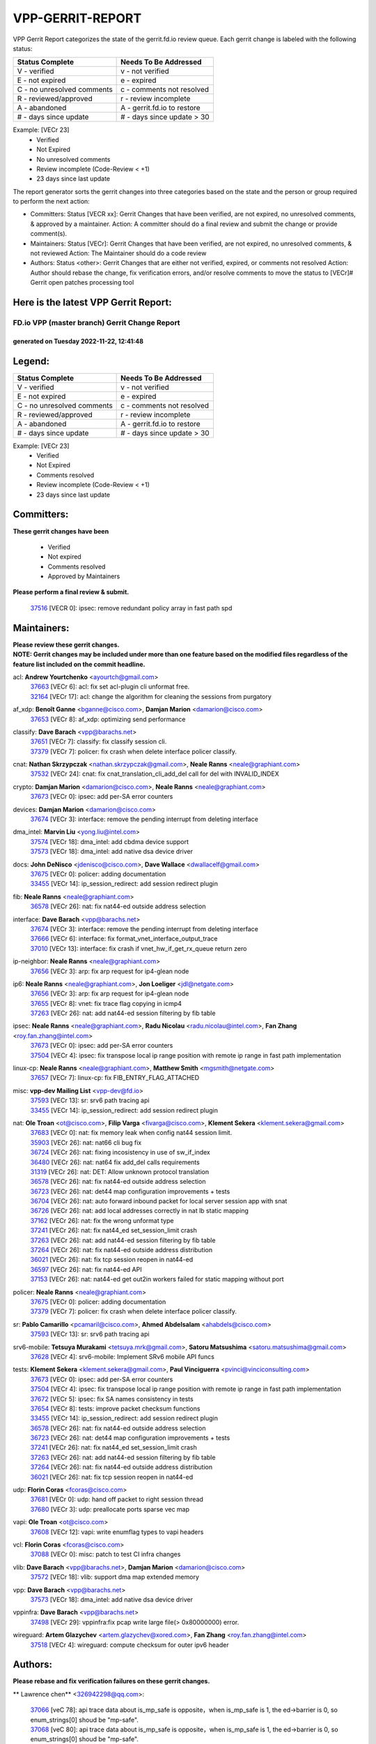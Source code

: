 #################
VPP-GERRIT-REPORT
#################

VPP Gerrit Report categorizes the state of the gerrit.fd.io review queue.  Each gerrit change is labeled with the following status:

========================== ===========================
Status Complete            Needs To Be Addressed
========================== ===========================
V - verified               v - not verified
E - not expired            e - expired
C - no unresolved comments c - comments not resolved
R - reviewed/approved      r - review incomplete
A - abandoned              A - gerrit.fd.io to restore
# - days since update      # - days since update > 30
========================== ===========================

Example: [VECr 23]
    - Verified
    - Not Expired
    - No unresolved comments
    - Review incomplete (Code-Review < +1)
    - 23 days since last update

The report generator sorts the gerrit changes into three categories based on the state and the person or group required to perform the next action:

- Committers:
  Status [VECR xx]: Gerrit Changes that have been verified, are not expired, no unresolved comments, & approved by a maintainer.
  Action: A committer should do a final review and submit the change or provide comment(s).

- Maintainers:
  Status [VECr]: Gerrit Changes that have been verified, are not expired, no unresolved comments, & not reviewed
  Action: The Maintainer should do a code review

- Authors:
  Status <other>: Gerrit Changes that are either not verified, expired, or comments not resolved
  Action: Author should rebase the change, fix verification errors, and/or resolve comments to move the status to [VECr]# Gerrit open patches processing tool

Here is the latest VPP Gerrit Report:
-------------------------------------

==============================================
FD.io VPP (master branch) Gerrit Change Report
==============================================
--------------------------------------------
generated on Tuesday 2022-11-22, 12:41:48
--------------------------------------------


Legend:
-------
========================== ===========================
Status Complete            Needs To Be Addressed
========================== ===========================
V - verified               v - not verified
E - not expired            e - expired
C - no unresolved comments c - comments not resolved
R - reviewed/approved      r - review incomplete
A - abandoned              A - gerrit.fd.io to restore
# - days since update      # - days since update > 30
========================== ===========================

Example: [VECr 23]
    - Verified
    - Not Expired
    - Comments resolved
    - Review incomplete (Code-Review < +1)
    - 23 days since last update


Committers:
-----------
| **These gerrit changes have been**

    - Verified
    - Not expired
    - Comments resolved
    - Approved by Maintainers

| **Please perform a final review & submit.**

  | `37516 <https:////gerrit.fd.io/r/c/vpp/+/37516>`_ [VECR 0]: ipsec: remove redundant policy array in fast path spd

Maintainers:
------------
| **Please review these gerrit changes.**

| **NOTE: Gerrit changes may be included under more than one feature based on the modified files regardless of the feature list included on the commit headline.**

acl: **Andrew Yourtchenko** <ayourtch@gmail.com>
  | `37663 <https:////gerrit.fd.io/r/c/vpp/+/37663>`_ [VECr 6]: acl: fix set acl-plugin cli unformat free.
  | `32164 <https:////gerrit.fd.io/r/c/vpp/+/32164>`_ [VECr 17]: acl: change the algorithm for cleaning the sessions from purgatory

af_xdp: **Benoît Ganne** <bganne@cisco.com>, **Damjan Marion** <damarion@cisco.com>
  | `37653 <https:////gerrit.fd.io/r/c/vpp/+/37653>`_ [VECr 8]: af_xdp: optimizing send performance

classify: **Dave Barach** <vpp@barachs.net>
  | `37651 <https:////gerrit.fd.io/r/c/vpp/+/37651>`_ [VECr 7]: classify: fix classify session cli.
  | `37379 <https:////gerrit.fd.io/r/c/vpp/+/37379>`_ [VECr 7]: policer: fix crash when delete interface policer classify.

cnat: **Nathan Skrzypczak** <nathan.skrzypczak@gmail.com>, **Neale Ranns** <neale@graphiant.com>
  | `37532 <https:////gerrit.fd.io/r/c/vpp/+/37532>`_ [VECr 24]: cnat: fix cnat_translation_cli_add_del call for del with INVALID_INDEX

crypto: **Damjan Marion** <damarion@cisco.com>, **Neale Ranns** <neale@graphiant.com>
  | `37673 <https:////gerrit.fd.io/r/c/vpp/+/37673>`_ [VECr 0]: ipsec: add per-SA error counters

devices: **Damjan Marion** <damarion@cisco.com>
  | `37674 <https:////gerrit.fd.io/r/c/vpp/+/37674>`_ [VECr 3]: interface: remove the pending interrupt from deleting interface

dma_intel: **Marvin Liu** <yong.liu@intel.com>
  | `37574 <https:////gerrit.fd.io/r/c/vpp/+/37574>`_ [VECr 18]: dma_intel: add cbdma device support
  | `37573 <https:////gerrit.fd.io/r/c/vpp/+/37573>`_ [VECr 18]: dma_intel: add native dsa device driver

docs: **John DeNisco** <jdenisco@cisco.com>, **Dave Wallace** <dwallacelf@gmail.com>
  | `37675 <https:////gerrit.fd.io/r/c/vpp/+/37675>`_ [VECr 0]: policer: adding documentation
  | `33455 <https:////gerrit.fd.io/r/c/vpp/+/33455>`_ [VECr 14]: ip_session_redirect: add session redirect plugin

fib: **Neale Ranns** <neale@graphiant.com>
  | `36578 <https:////gerrit.fd.io/r/c/vpp/+/36578>`_ [VECr 26]: nat: fix nat44-ed outside address selection

interface: **Dave Barach** <vpp@barachs.net>
  | `37674 <https:////gerrit.fd.io/r/c/vpp/+/37674>`_ [VECr 3]: interface: remove the pending interrupt from deleting interface
  | `37666 <https:////gerrit.fd.io/r/c/vpp/+/37666>`_ [VECr 6]: interface: fix format_vnet_interface_output_trace
  | `37010 <https:////gerrit.fd.io/r/c/vpp/+/37010>`_ [VECr 13]: interface: fix crash if vnet_hw_if_get_rx_queue return zero

ip-neighbor: **Neale Ranns** <neale@graphiant.com>
  | `37656 <https:////gerrit.fd.io/r/c/vpp/+/37656>`_ [VECr 3]: arp: fix arp request for ip4-glean node

ip6: **Neale Ranns** <neale@graphiant.com>, **Jon Loeliger** <jdl@netgate.com>
  | `37656 <https:////gerrit.fd.io/r/c/vpp/+/37656>`_ [VECr 3]: arp: fix arp request for ip4-glean node
  | `37655 <https:////gerrit.fd.io/r/c/vpp/+/37655>`_ [VECr 8]: vnet: fix trace flag copying in icmp4
  | `37263 <https:////gerrit.fd.io/r/c/vpp/+/37263>`_ [VECr 26]: nat: add nat44-ed session filtering by fib table

ipsec: **Neale Ranns** <neale@graphiant.com>, **Radu Nicolau** <radu.nicolau@intel.com>, **Fan Zhang** <roy.fan.zhang@intel.com>
  | `37673 <https:////gerrit.fd.io/r/c/vpp/+/37673>`_ [VECr 0]: ipsec: add per-SA error counters
  | `37504 <https:////gerrit.fd.io/r/c/vpp/+/37504>`_ [VECr 4]: ipsec: fix transpose local ip range position with remote ip range in fast path implementation

linux-cp: **Neale Ranns** <neale@graphiant.com>, **Matthew Smith** <mgsmith@netgate.com>
  | `37657 <https:////gerrit.fd.io/r/c/vpp/+/37657>`_ [VECr 7]: linux-cp: fix FIB_ENTRY_FLAG_ATTACHED

misc: **vpp-dev Mailing List** <vpp-dev@fd.io>
  | `37593 <https:////gerrit.fd.io/r/c/vpp/+/37593>`_ [VECr 13]: sr: srv6 path tracing api
  | `33455 <https:////gerrit.fd.io/r/c/vpp/+/33455>`_ [VECr 14]: ip_session_redirect: add session redirect plugin

nat: **Ole Troan** <ot@cisco.com>, **Filip Varga** <fivarga@cisco.com>, **Klement Sekera** <klement.sekera@gmail.com>
  | `37683 <https:////gerrit.fd.io/r/c/vpp/+/37683>`_ [VECr 0]: nat: fix memory leak when config nat44 session limit.
  | `35903 <https:////gerrit.fd.io/r/c/vpp/+/35903>`_ [VECr 26]: nat: nat66 cli bug fix
  | `36724 <https:////gerrit.fd.io/r/c/vpp/+/36724>`_ [VECr 26]: nat: fixing incosistency in use of sw_if_index
  | `36480 <https:////gerrit.fd.io/r/c/vpp/+/36480>`_ [VECr 26]: nat: nat64 fix add_del calls requirements
  | `31319 <https:////gerrit.fd.io/r/c/vpp/+/31319>`_ [VECr 26]: nat: DET: Allow unknown protocol translation
  | `36578 <https:////gerrit.fd.io/r/c/vpp/+/36578>`_ [VECr 26]: nat: fix nat44-ed outside address selection
  | `36723 <https:////gerrit.fd.io/r/c/vpp/+/36723>`_ [VECr 26]: nat: det44 map configuration improvements + tests
  | `36704 <https:////gerrit.fd.io/r/c/vpp/+/36704>`_ [VECr 26]: nat: auto forward inbound packet for local server session app with snat
  | `36726 <https:////gerrit.fd.io/r/c/vpp/+/36726>`_ [VECr 26]: nat: add local addresses correctly in nat lb static mapping
  | `37162 <https:////gerrit.fd.io/r/c/vpp/+/37162>`_ [VECr 26]: nat: fix the wrong unformat type
  | `37241 <https:////gerrit.fd.io/r/c/vpp/+/37241>`_ [VECr 26]: nat: fix nat44_ed set_session_limit crash
  | `37263 <https:////gerrit.fd.io/r/c/vpp/+/37263>`_ [VECr 26]: nat: add nat44-ed session filtering by fib table
  | `37264 <https:////gerrit.fd.io/r/c/vpp/+/37264>`_ [VECr 26]: nat: fix nat44-ed outside address distribution
  | `36021 <https:////gerrit.fd.io/r/c/vpp/+/36021>`_ [VECr 26]: nat: fix tcp session reopen in nat44-ed
  | `36597 <https:////gerrit.fd.io/r/c/vpp/+/36597>`_ [VECr 26]: nat: fix nat44-ed API
  | `37153 <https:////gerrit.fd.io/r/c/vpp/+/37153>`_ [VECr 26]: nat: nat44-ed get out2in workers failed for static mapping without port

policer: **Neale Ranns** <neale@graphiant.com>
  | `37675 <https:////gerrit.fd.io/r/c/vpp/+/37675>`_ [VECr 0]: policer: adding documentation
  | `37379 <https:////gerrit.fd.io/r/c/vpp/+/37379>`_ [VECr 7]: policer: fix crash when delete interface policer classify.

sr: **Pablo Camarillo** <pcamaril@cisco.com>, **Ahmed Abdelsalam** <ahabdels@cisco.com>
  | `37593 <https:////gerrit.fd.io/r/c/vpp/+/37593>`_ [VECr 13]: sr: srv6 path tracing api

srv6-mobile: **Tetsuya Murakami** <tetsuya.mrk@gmail.com>, **Satoru Matsushima** <satoru.matsushima@gmail.com>
  | `37628 <https:////gerrit.fd.io/r/c/vpp/+/37628>`_ [VECr 4]: srv6-mobile: Implement SRv6 mobile API funcs

tests: **Klement Sekera** <klement.sekera@gmail.com>, **Paul Vinciguerra** <pvinci@vinciconsulting.com>
  | `37673 <https:////gerrit.fd.io/r/c/vpp/+/37673>`_ [VECr 0]: ipsec: add per-SA error counters
  | `37504 <https:////gerrit.fd.io/r/c/vpp/+/37504>`_ [VECr 4]: ipsec: fix transpose local ip range position with remote ip range in fast path implementation
  | `37672 <https:////gerrit.fd.io/r/c/vpp/+/37672>`_ [VECr 5]: ipsec: fix SA names consistency in tests
  | `37654 <https:////gerrit.fd.io/r/c/vpp/+/37654>`_ [VECr 8]: tests: improve packet checksum functions
  | `33455 <https:////gerrit.fd.io/r/c/vpp/+/33455>`_ [VECr 14]: ip_session_redirect: add session redirect plugin
  | `36578 <https:////gerrit.fd.io/r/c/vpp/+/36578>`_ [VECr 26]: nat: fix nat44-ed outside address selection
  | `36723 <https:////gerrit.fd.io/r/c/vpp/+/36723>`_ [VECr 26]: nat: det44 map configuration improvements + tests
  | `37241 <https:////gerrit.fd.io/r/c/vpp/+/37241>`_ [VECr 26]: nat: fix nat44_ed set_session_limit crash
  | `37263 <https:////gerrit.fd.io/r/c/vpp/+/37263>`_ [VECr 26]: nat: add nat44-ed session filtering by fib table
  | `37264 <https:////gerrit.fd.io/r/c/vpp/+/37264>`_ [VECr 26]: nat: fix nat44-ed outside address distribution
  | `36021 <https:////gerrit.fd.io/r/c/vpp/+/36021>`_ [VECr 26]: nat: fix tcp session reopen in nat44-ed

udp: **Florin Coras** <fcoras@cisco.com>
  | `37681 <https:////gerrit.fd.io/r/c/vpp/+/37681>`_ [VECr 0]: udp: hand off packet to right session thread
  | `37680 <https:////gerrit.fd.io/r/c/vpp/+/37680>`_ [VECr 3]: udp: preallocate ports sparse vec map

vapi: **Ole Troan** <ot@cisco.com>
  | `37608 <https:////gerrit.fd.io/r/c/vpp/+/37608>`_ [VECr 12]: vapi: write enumflag types to vapi headers

vcl: **Florin Coras** <fcoras@cisco.com>
  | `37088 <https:////gerrit.fd.io/r/c/vpp/+/37088>`_ [VECr 0]: misc: patch to test CI infra changes

vlib: **Dave Barach** <vpp@barachs.net>, **Damjan Marion** <damarion@cisco.com>
  | `37572 <https:////gerrit.fd.io/r/c/vpp/+/37572>`_ [VECr 18]: vlib: support dma map extended memory

vpp: **Dave Barach** <vpp@barachs.net>
  | `37573 <https:////gerrit.fd.io/r/c/vpp/+/37573>`_ [VECr 18]: dma_intel: add native dsa device driver

vppinfra: **Dave Barach** <vpp@barachs.net>
  | `37498 <https:////gerrit.fd.io/r/c/vpp/+/37498>`_ [VECr 29]: vppinfra:fix pcap write large file(> 0x80000000) error.

wireguard: **Artem Glazychev** <artem.glazychev@xored.com>, **Fan Zhang** <roy.fan.zhang@intel.com>
  | `37518 <https:////gerrit.fd.io/r/c/vpp/+/37518>`_ [VECr 4]: wireguard: compute checksum for outer ipv6 header

Authors:
--------
**Please rebase and fix verification failures on these gerrit changes.**

** Lawrence chen** <326942298@qq.com>:

  | `37066 <https:////gerrit.fd.io/r/c/vpp/+/37066>`_ [veC 78]: api trace data about is_mp_safe is opposite，when is_mp_safe is 1, the ed->barrier is 0, so enum_strings[0] shoud be "mp-safe".
  | `37068 <https:////gerrit.fd.io/r/c/vpp/+/37068>`_ [veC 80]: api trace data about is_mp_safe is opposite，when is_mp_safe is 1, the ed->barrier is 0, so enum_strings[0] shoud be "mp-safe".

**Andrew Yourtchenko** <ayourtch@gmail.com>:

  | `37536 <https:////gerrit.fd.io/r/c/vpp/+/37536>`_ [vEC 26]: misc: VPP 22.10 Release Notes
  | `37129 <https:////gerrit.fd.io/r/c/vpp/+/37129>`_ [VeC 31]: vlib: clib_panic if sysconf() can't determine page size on startup
  | `35638 <https:////gerrit.fd.io/r/c/vpp/+/35638>`_ [veC 31]: fateshare: a plugin for managing child processes
  | `31368 <https:////gerrit.fd.io/r/c/vpp/+/31368>`_ [Vec 152]: vlib: Sleep less in unix input if there were active signals recently
  | `36377 <https:////gerrit.fd.io/r/c/vpp/+/36377>`_ [VeC 165]: tests: add libmemif tests

**Arthur de Kerhor** <arthurdekerhor@gmail.com>:

  | `37059 <https:////gerrit.fd.io/r/c/vpp/+/37059>`_ [VEc 4]: ipsec: new api for sa ips and ports updates
  | `32695 <https:////gerrit.fd.io/r/c/vpp/+/32695>`_ [VEc 6]: ip: add support for buffer offload metadata in ip midchain

**Atzm Watanabe** <atzmism@gmail.com>:

  | `36935 <https:////gerrit.fd.io/r/c/vpp/+/36935>`_ [VeC 77]: ikev2: accept rekey request for IKE SA

**Benoît Ganne** <bganne@cisco.com>:

  | `37417 <https:////gerrit.fd.io/r/c/vpp/+/37417>`_ [VeC 35]: pci: add option to force uio binding
  | `37416 <https:////gerrit.fd.io/r/c/vpp/+/37416>`_ [VeC 39]: virtio: add option to bind interface to uio driver
  | `37313 <https:////gerrit.fd.io/r/c/vpp/+/37313>`_ [VeC 42]: build: add sanitizer option to configure script

**Bhishma Acharya** <bhishma@rtbrick.com>:

  | `36705 <https:////gerrit.fd.io/r/c/vpp/+/36705>`_ [VeC 117]: ip-neighbor: Fixed delay(1~2s) in neighbor-probe interval

**Dastin Wilski** <dastin.wilski@gmail.com>:

  | `37060 <https:////gerrit.fd.io/r/c/vpp/+/37060>`_ [VeC 80]: ipsec: esp_encrypt prefetch and unroll

**Dave Wallace** <dwallacelf@gmail.com>:

  | `37420 <https:////gerrit.fd.io/r/c/vpp/+/37420>`_ [VEc 4]: tests: remove intermittent failing tests on vpp_debug image

**Dzmitry Sautsa** <dzmitry.sautsa@nokia.com>:

  | `37296 <https:////gerrit.fd.io/r/c/vpp/+/37296>`_ [VeC 39]: dpdk: use adapter MTU in max_frame_size setting

**Filip Varga** <fivarga@cisco.com>:

  | `35444 <https:////gerrit.fd.io/r/c/vpp/+/35444>`_ [vEC 26]: nat: nat44-ed cleanup & improvements
  | `35966 <https:////gerrit.fd.io/r/c/vpp/+/35966>`_ [vEC 26]: nat: nat44-ed update timeout api
  | `34929 <https:////gerrit.fd.io/r/c/vpp/+/34929>`_ [vEC 26]: nat: det44 map configuration improvements

**Florin Coras** <florin.coras@gmail.com>:

  | `36252 <https:////gerrit.fd.io/r/c/vpp/+/36252>`_ [VeC 175]: svm: multi chunk allocs if requests larger than max chunk

**Gabriel Oginski** <gabrielx.oginski@intel.com>:

  | `37361 <https:////gerrit.fd.io/r/c/vpp/+/37361>`_ [VEc 27]: wireguard: add atomic mutex

**Hedi Bouattour** <hedibouattour2010@gmail.com>:

  | `37248 <https:////gerrit.fd.io/r/c/vpp/+/37248>`_ [VeC 56]: urpf: add show urpf cli
  | `34726 <https:////gerrit.fd.io/r/c/vpp/+/34726>`_ [VeC 109]: interface: add buffer stats api

**Ivan Shvedunov** <ivan4th@gmail.com>:

  | `36592 <https:////gerrit.fd.io/r/c/vpp/+/36592>`_ [VeC 139]: stats: handle interface renames properly
  | `36590 <https:////gerrit.fd.io/r/c/vpp/+/36590>`_ [VeC 139]: nat: fix handling checksum offload in nat44-ed

**Jing Peng** <jing@meter.com>:

  | `37058 <https:////gerrit.fd.io/r/c/vpp/+/37058>`_ [VeC 82]: vppapigen: fix json build error

**Kai Luo** <kailuo.nk@gmail.com>:

  | `37269 <https:////gerrit.fd.io/r/c/vpp/+/37269>`_ [VeC 45]: memif: fix uninitialized variable warning

**Luo Yaozu** <luoyaozu@foxmail.com>:

  | `37073 <https:////gerrit.fd.io/r/c/vpp/+/37073>`_ [veC 77]: ip neighbor: fix debug log format output

**Mercury Noah** <mercury124185@gmail.com>:

  | `36492 <https:////gerrit.fd.io/r/c/vpp/+/36492>`_ [VeC 151]: ip6-nd: fix ip6-nd proxy issue

**Mohammed HAWARI** <momohawari@gmail.com>:

  | `33726 <https:////gerrit.fd.io/r/c/vpp/+/33726>`_ [VeC 40]: vlib: introduce an inter worker interrupts efds

**Mohsin Kazmi** <sykazmi@cisco.com>:

  | `37505 <https:////gerrit.fd.io/r/c/vpp/+/37505>`_ [veC 31]: gso: add gso documentation
  | `37497 <https:////gerrit.fd.io/r/c/vpp/+/37497>`_ [veC 32]: devices: make the gso and qdisc-bypass default
  | `36302 <https:////gerrit.fd.io/r/c/vpp/+/36302>`_ [VeC 53]: gso: use the header offsets from buffer metadata
  | `36725 <https:////gerrit.fd.io/r/c/vpp/+/36725>`_ [Vec 117]: virtio: add support for tx-queue-size
  | `36513 <https:////gerrit.fd.io/r/c/vpp/+/36513>`_ [VeC 146]: libmemif: add the binaries in the packaging
  | `36484 <https:////gerrit.fd.io/r/c/vpp/+/36484>`_ [VeC 152]: libmemif: add testing application
  | `36296 <https:////gerrit.fd.io/r/c/vpp/+/36296>`_ [veC 175]: pg: fix the use of hdr offsets in buffer metadata

**Nathan Skrzypczak** <nathan.skrzypczak@gmail.com>:

  | `34713 <https:////gerrit.fd.io/r/c/vpp/+/34713>`_ [VeC 47]: vppinfra: improve & test abstract socket
  | `31449 <https:////gerrit.fd.io/r/c/vpp/+/31449>`_ [veC 53]: cnat: dont compute offloaded cksums
  | `32820 <https:////gerrit.fd.io/r/c/vpp/+/32820>`_ [VeC 53]: cnat: better cnat snat-policy cli
  | `33264 <https:////gerrit.fd.io/r/c/vpp/+/33264>`_ [VeC 53]: pbl: Port based balancer
  | `32821 <https:////gerrit.fd.io/r/c/vpp/+/32821>`_ [VeC 53]: cnat: add ip/client bihash
  | `29748 <https:////gerrit.fd.io/r/c/vpp/+/29748>`_ [VeC 53]: cnat: remove rwlock on ts
  | `34108 <https:////gerrit.fd.io/r/c/vpp/+/34108>`_ [VeC 53]: cnat: flag to disable rsession
  | `35805 <https:////gerrit.fd.io/r/c/vpp/+/35805>`_ [VeC 53]: dpdk: add intf tag to dev{} subinput
  | `32271 <https:////gerrit.fd.io/r/c/vpp/+/32271>`_ [VeC 53]: memif: add support for ns abstract sockets
  | `34734 <https:////gerrit.fd.io/r/c/vpp/+/34734>`_ [VeC 127]: memif: autogenerate socket_ids

**Naveen Joy** <najoy@cisco.com>:

  | `37374 <https:////gerrit.fd.io/r/c/vpp/+/37374>`_ [VEc 3]: tests: tapv2, tunv2 and af_packet interface tests for vpp

**Neale Ranns** <neale@graphiant.com>:

  | `36821 <https:////gerrit.fd.io/r/c/vpp/+/36821>`_ [VeC 102]: vlib: "sh errors" shows error severity counters

**Nobuhiro Miki** <nmiki@yahoo-corp.jp>:

  | `37268 <https:////gerrit.fd.io/r/c/vpp/+/37268>`_ [VeC 40]: lb: add source ip based sticky load balancing

**Peter Skvarka** <pskvarka@frinx.io>:

  | `30177 <https:////gerrit.fd.io/r/c/vpp/+/30177>`_ [vec 172]: flowprobe: memory leak unreleased frame

**Piotr Bronowski** <piotrx.bronowski@intel.com>:

  | `37678 <https:////gerrit.fd.io/r/c/vpp/+/37678>`_ [VEc 3]: fib: partial fix to a deadlock during CSIT tests execution

**RADHA KRISHNA SARAGADAM** <krishna_srk2003@yahoo.com>:

  | `36711 <https:////gerrit.fd.io/r/c/vpp/+/36711>`_ [Vec 118]: ebuild: upgrade vagrant ubuntu version to 20.04

**Stanislav Zaikin** <zstaseg@gmail.com>:

  | `36721 <https:////gerrit.fd.io/r/c/vpp/+/36721>`_ [VeC 67]: vppapigen: enable codegen for stream message types
  | `36110 <https:////gerrit.fd.io/r/c/vpp/+/36110>`_ [Vec 77]: virtio: allocate frame per interface

**Takanori Hirano** <me@hrntknr.net>:

  | `36781 <https:////gerrit.fd.io/r/c/vpp/+/36781>`_ [VeC 90]: ip6-nd: add fixed flag

**Ted Chen** <znscnchen@gmail.com>:

  | `36790 <https:////gerrit.fd.io/r/c/vpp/+/36790>`_ [VeC 54]: map: lpm 128 lookup error.
  | `37143 <https:////gerrit.fd.io/r/c/vpp/+/37143>`_ [VeC 66]: classify: remove unnecessary reallocation

**Tianyu Li** <tianyu.li@arm.com>:

  | `37530 <https:////gerrit.fd.io/r/c/vpp/+/37530>`_ [vEc 25]: dpdk: fix interface name w/ the same PCI bus/slot/function
  | `36488 <https:////gerrit.fd.io/r/c/vpp/+/36488>`_ [VeC 148]: tests: fix wireguard test failure under heavy load

**Ting Xu** <ting.xu@intel.com>:

  | `37563 <https:////gerrit.fd.io/r/c/vpp/+/37563>`_ [vEC 0]: avf: support generic flow

**Vladislav Grishenko** <themiron@mail.ru>:

  | `37315 <https:////gerrit.fd.io/r/c/vpp/+/37315>`_ [VeC 49]: buffers: fix buffer leak on enqueue to bad thread
  | `37270 <https:////gerrit.fd.io/r/c/vpp/+/37270>`_ [VeC 55]: vppinfra: fix pool free bitmap allocation
  | `35721 <https:////gerrit.fd.io/r/c/vpp/+/35721>`_ [VeC 60]: vlib: stop worker threads on main loop exit
  | `35726 <https:////gerrit.fd.io/r/c/vpp/+/35726>`_ [VeC 60]: papi: fix socket api max message id calculation

**Vratko Polak** <vrpolak@cisco.com>:

  | `37083 <https:////gerrit.fd.io/r/c/vpp/+/37083>`_ [Vec 69]: avf: tolerate socket events in avf_process_request
  | `27972 <https:////gerrit.fd.io/r/c/vpp/+/27972>`_ [VeC 145]: sr: Fix deletion if target SR list is not found
  | `22575 <https:////gerrit.fd.io/r/c/vpp/+/22575>`_ [Vec 145]: api: fix vl_socket_write_ready

**Xiaoming Jiang** <jiangxiaoming@outlook.com>:

  | `37492 <https:////gerrit.fd.io/r/c/vpp/+/37492>`_ [VeC 31]: api: fix memory error with pending_rpc_requests in multi-thread environment
  | `37427 <https:////gerrit.fd.io/r/c/vpp/+/37427>`_ [veC 37]: crypto: fix crypto dequeue handlers should be setted by VNET_CRYPTO_ASYNC_OP_XX
  | `37376 <https:////gerrit.fd.io/r/c/vpp/+/37376>`_ [VeC 44]: vlib: unix cli - fix input's buffer may be freed when using
  | `37375 <https:////gerrit.fd.io/r/c/vpp/+/37375>`_ [VeC 45]: ipsec: fix ipsec linked key not freed when sa deleted
  | `36808 <https:////gerrit.fd.io/r/c/vpp/+/36808>`_ [Vec 84]: arp: add support for Microsoft NLB unicast
  | `36880 <https:////gerrit.fd.io/r/c/vpp/+/36880>`_ [VeC 102]: ip: only set rx_sw_if_index when connection found to avoid following crash like tcp punt
  | `36812 <https:////gerrit.fd.io/r/c/vpp/+/36812>`_ [VeC 102]: cjson: json realloced output truncated if actual lenght more then 256

**Xie Long** <barryxie@tencent.com>:

  | `30268 <https:////gerrit.fd.io/r/c/vpp/+/30268>`_ [veC 81]: ip: fixup crash when reassemble a lots of fragments.

**Yahui Chen** <goodluckwillcomesoon@gmail.com>:

  | `37274 <https:////gerrit.fd.io/r/c/vpp/+/37274>`_ [Vec 32]: af_xdp: fix xdp socket create fail

**f00182600** <fangtong2007@163.com>:

  | `36453 <https:////gerrit.fd.io/r/c/vpp/+/36453>`_ [veC 140]: interface: fix the issue of show hardware-interface with invalid if-idx can caused vpp crash.
  | `35963 <https:////gerrit.fd.io/r/c/vpp/+/35963>`_ [veC 158]: dns: fix the isssue of memory leak.
  | `35862 <https:////gerrit.fd.io/r/c/vpp/+/35862>`_ [VeC 158]: nat: Delete the operation of repeatedly releasing Nat44 ei port resources

**jinhui li** <lijh_7@chinatelecom.cn>:

  | `36901 <https:////gerrit.fd.io/r/c/vpp/+/36901>`_ [VeC 68]: interface: fix 4 or more interfaces equality comparison bug with xor operation using (a^a)^(b^b)

**jinshaohui** <jinsh11@chinatelecom.cn>:

  | `30929 <https:////gerrit.fd.io/r/c/vpp/+/30929>`_ [VEc 7]: vppinfra: fix memory issue in mhash
  | `37297 <https:////gerrit.fd.io/r/c/vpp/+/37297>`_ [VEc 9]: ping: fix ping ipv6 address set packet size greater than  mtu,packet drop

**mahdi varasteh** <mahdy.varasteh@gmail.com>:

  | `37566 <https:////gerrit.fd.io/r/c/vpp/+/37566>`_ [vEC 15]: policer: add policer classify to output path
  | `34812 <https:////gerrit.fd.io/r/c/vpp/+/34812>`_ [VEc 26]: interface: more cleaning after set flags is failed in vnet_create_sw_interface

**steven luong** <sluong@cisco.com>:

  | `37488 <https:////gerrit.fd.io/r/c/vpp/+/37488>`_ [vEC 6]: vhost: convert vhost device driver to a plugin
  | `37511 <https:////gerrit.fd.io/r/c/vpp/+/37511>`_ [vEC 7]: vxlan: convert vxlan to a plugin
  | `37105 <https:////gerrit.fd.io/r/c/vpp/+/37105>`_ [VeC 40]: vppinfra: add time error counters to stats segment
  | `30866 <https:////gerrit.fd.io/r/c/vpp/+/30866>`_ [Vec 105]: bonding: Add failover-mac active support
  | `36250 <https:////gerrit.fd.io/r/c/vpp/+/36250>`_ [VeC 178]: classify: sanity check table index for update

**xujunjie-cover** <xujunjielxx@163.com>:

  | `36494 <https:////gerrit.fd.io/r/c/vpp/+/36494>`_ [VeC 148]: lb: fix make l4 lb function work

Abandoned:
----------
**The following gerrit changes have not been updated in over 180 days and have been abandoned.**

**Aleksander Djuric** <aleksander.djuric@gmail.com>:

  | `24306 <https:////gerrit.fd.io/r/c/vpp/+/24306>`_ [A 917]: dhcp: add nodns and nodefault params
  | `24309 <https:////gerrit.fd.io/r/c/vpp/+/24309>`_ [A 1020]: ip: ip4/ip6 local ping support
  | `24341 <https:////gerrit.fd.io/r/c/vpp/+/24341>`_ [A 1034]: fib: fib entry post install fix
  | `24424 <https:////gerrit.fd.io/r/c/vpp/+/24424>`_ [A 1034]: ip: fib headers refactoring
  | `23146 <https:////gerrit.fd.io/r/c/vpp/+/23146>`_ [A 1117]: vlib: add event-logger params delta/no-delta/date-time

**Alexander Gryanko** <xpahos@gmail.com>:

  | `13361 <https:////gerrit.fd.io/r/c/vpp/+/13361>`_ [A 1453]: VOM: Add flush method to dump_cmd

**Alexander Kabaev** <kan@freebsd.org>:

  | `22272 <https:////gerrit.fd.io/r/c/vpp/+/22272>`_ [A 1119]: vlib: allow configuration for default rate limit

**Aloys Augustin** <aloaugus@cisco.com>:

  | `34844 <https:////gerrit.fd.io/r/c/vpp/+/34844>`_ [A 0]: misc: fix physmem allocation error handling
  | `27474 <https:////gerrit.fd.io/r/c/vpp/+/27474>`_ [A 895]: ip: expose API to enable IP4 on an interface
  | `27460 <https:////gerrit.fd.io/r/c/vpp/+/27460>`_ [A 897]: quic: WIP: improve scheduling
  | `27127 <https:////gerrit.fd.io/r/c/vpp/+/27127>`_ [A 910]: ipsec: WIP: IPsec SA pinning experiment
  | `25996 <https:////gerrit.fd.io/r/c/vpp/+/25996>`_ [A 977]: tap: improve default rx scheduling

**Anatoly Nikulin** <trotux@gmail.com>:

  | `31917 <https:////gerrit.fd.io/r/c/vpp/+/31917>`_ [A 593]: acl: fix enabling interface counters

**Andreas Schultz** <aschultz@warp10.net>:

  | `27097 <https:////gerrit.fd.io/r/c/vpp/+/27097>`_ [A 920]: misc: pass NULL instead off 0 for pointer in variadic functions
  | `15798 <https:////gerrit.fd.io/r/c/vpp/+/15798>`_ [A 946]: upf: Initial implementation of 3GPP TS 23.214 GTP-U UPF
  | `26038 <https:////gerrit.fd.io/r/c/vpp/+/26038>`_ [A 976]: tcp: move options parse to separate reusable function
  | `25223 <https:////gerrit.fd.io/r/c/vpp/+/25223>`_ [A 999]: docs: document alternate compression tools for core files
  | `16092 <https:////gerrit.fd.io/r/c/vpp/+/16092>`_ [A 1461]: handle invalid session in tcp shutdown procedures

**Andrej Kozemcak** <andrej.kozemcak@pantheon.tech>:

  | `20489 <https:////gerrit.fd.io/r/c/vpp/+/20489>`_ [A 1237]: DO_NOT_MERGE: Test build VOM packaged.
  | `16818 <https:////gerrit.fd.io/r/c/vpp/+/16818>`_ [A 1400]: Fix asserting in ip4_tcp_udp_compute_checksum.

**Andrew Yourtchenko** <ayourtch@gmail.com>:

  | `34635 <https:////gerrit.fd.io/r/c/vpp/+/34635>`_ [A 0]: ip: punt socket - take the tags in Ethernet header into consideration
  | `28083 <https:////gerrit.fd.io/r/c/vpp/+/28083>`_ [A 0]: acl: acl-plugin custom policies
  | `35955 <https:////gerrit.fd.io/r/c/vpp/+/35955>`_ [A 0]: api: do not attempt to pass the null queue pointer from vl_api_can_send_msg
  | `28513 <https:////gerrit.fd.io/r/c/vpp/+/28513>`_ [A 0]: capo: Calico Policies plugin
  | `36142 <https:////gerrit.fd.io/r/c/vpp/+/36142>`_ [A 0]: build: add a check that "Fix" commits also refer to the commit that they are fixing
  | `26945 <https:////gerrit.fd.io/r/c/vpp/+/26945>`_ [A 928]: (to be edited) expectations on tests for the test framework

**Andrey "Zed" Zaikin** <zmail11@gmail.com>:

  | `12748 <https:////gerrit.fd.io/r/c/vpp/+/12748>`_ [A 1641]: lb: add missing vip/as indexes to trace strings

**Arthas Kang** <arthas.kang@163.com>:

  | `31084 <https:////gerrit.fd.io/r/c/vpp/+/31084>`_ [A 658]: plugin lb Fixed NAT4 SNAT invalid src_port ; Add NAT4 TCP SNAT support; Fixed NAT4 add SNAT map with protocol 0;

**Asumu Takikawa** <asumu@igalia.com>:

  | `16387 <https:////gerrit.fd.io/r/c/vpp/+/16387>`_ [A 1439]: nat: fix issues in MAP-E port allocation mode
  | `16388 <https:////gerrit.fd.io/r/c/vpp/+/16388>`_ [A 1446]: CSIT-541: add lwB4 functionality for lw4o6

**Atzm Watanabe** <atzmism@gmail.com>:

  | `35224 <https:////gerrit.fd.io/r/c/vpp/+/35224>`_ [A 0]: ikev2: fix profile_index for ikev2_sa_dump API

**Avinash Gonsalves** <avinash.gonsalves@nokia.com>:

  | `15084 <https:////gerrit.fd.io/r/c/vpp/+/15084>`_ [A 650]: ipsec: add multicore crypto scheduler support

**Baruch Siach** <baruch@siach.name>:

  | `33935 <https:////gerrit.fd.io/r/c/vpp/+/33935>`_ [A 415]: vppinfra: decode aarch64 PC in signal handler
  | `33934 <https:////gerrit.fd.io/r/c/vpp/+/33934>`_ [A 415]: vppinfra: remove redundant local variables initialization

**Berenger Foucher** <berenger.foucher@stagiaires.ssi.gouv.fr>:

  | `14578 <https:////gerrit.fd.io/r/c/vpp/+/14578>`_ [A 1544]: Add X509 authentication support to IKEv2 in VPP

**Bhishma Acharya** <bhishma@rtbrick.com>:

  | `35927 <https:////gerrit.fd.io/r/c/vpp/+/35927>`_ [A 0]: fib: enhancement to support change table-id associated with fib-table

**Brant Lin** <brant.lin@ericsson.com>:

  | `14902 <https:////gerrit.fd.io/r/c/vpp/+/14902>`_ [A 1524]: Fix the crash when creating the vapi context

**Carl Baldwin** <carl@ecbaldwin.net>:

  | `23528 <https:////gerrit.fd.io/r/c/vpp/+/23528>`_ [A 1099]: docs: Remove redundancy on building VPP page

**Carl Smith** <carl.smith@alliedtelesis.co.nz>:

  | `23634 <https:////gerrit.fd.io/r/c/vpp/+/23634>`_ [A 1092]: ipip: return existing if_index if tunnel already exists.

**Chinmaya Agarwal** <chinmaya.agarwal@hsc.com>:

  | `33635 <https:////gerrit.fd.io/r/c/vpp/+/33635>`_ [A 446]: sr: fix added for returning correct value for behavior field in API message

**Chris Luke** <chris_luke@comcast.com>:

  | `9483 <https:////gerrit.fd.io/r/c/vpp/+/9483>`_ [A 1678]: PAPI unserializer for reply_in_shmem data (VPP-136)
  | `9482 <https:////gerrit.fd.io/r/c/vpp/+/9482>`_ [A 1678]: Add fetching shmem support to vpp_papi (VPP-136)

**Christian Hopps** <chopps@chopps.org>:

  | `28657 <https:////gerrit.fd.io/r/c/vpp/+/28657>`_ [A 809]: misc: vpp_get_stats: add dump-machine formatting
  | `22353 <https:////gerrit.fd.io/r/c/vpp/+/22353>`_ [A 1118]: vlib: add option to use stderr instead of syslog.

**Clement Durand** <clement.durand@polytechnique.edu>:

  | `6274 <https:////gerrit.fd.io/r/c/vpp/+/6274>`_ [A 1740]: elog: Text-format dump of event logs.

**Damjan Marion** <dmarion@0xa5.net>:

  | `35155 <https:////gerrit.fd.io/r/c/vpp/+/35155>`_ [A 0]: vppinfra: universal splats and aligned loads/stores
  | `36067 <https:////gerrit.fd.io/r/c/vpp/+/36067>`_ [A 0]: vppinfra: move cJSON and jsonformat to vlibmemory
  | `34856 <https:////gerrit.fd.io/r/c/vpp/+/34856>`_ [A 317]: ethernet: promisc refactor
  | `34845 <https:////gerrit.fd.io/r/c/vpp/+/34845>`_ [A 318]: ethernet: add_del_mac and change_mac are ethernet specific

**Daniel Beres** <daniel.beres@pantheon.tech>:

  | `34628 <https:////gerrit.fd.io/r/c/vpp/+/34628>`_ [A 316]: dns: support AAAA over IPV4

**Dave Wallace** <dwallacelf@gmail.com>:

  | `33727 <https:////gerrit.fd.io/r/c/vpp/+/33727>`_ [A 0]: tests: relicense
  | `33707 <https:////gerrit.fd.io/r/c/vpp/+/33707>`_ [A 0]: papi: relicense

**David Johnson** <davijoh3@cisco.com>:

  | `16670 <https:////gerrit.fd.io/r/c/vpp/+/16670>`_ [A 1396]: Fix various -Wmaybe-uninitialized and -Wstrict-overflow warnings

**Dmitry Vakhrushev** <dmitry@netgate.com>:

  | `25502 <https:////gerrit.fd.io/r/c/vpp/+/25502>`_ [A 552]: interface: getting interface device specific info

**Dmitry Valter** <dvalter@protonmail.com>:

  | `34800 <https:////gerrit.fd.io/r/c/vpp/+/34800>`_ [A 0]: vppinfra: fix non-zero offsets to NULL pointer
  | `34694 <https:////gerrit.fd.io/r/c/vpp/+/34694>`_ [A 0]: vlib: remove process restart cli

**Ed Kern** <ejk@cisco.com>:

  | `20442 <https:////gerrit.fd.io/r/c/vpp/+/20442>`_ [A 1239]: build: do not merge

**Ed Warnicke** <hagbard@gmail.com>:

  | `14394 <https:////gerrit.fd.io/r/c/vpp/+/14394>`_ [A 1553]: Update docker files to reflect best pratices.

**Faicker Mo** <faicker.mo@ucloud.cn>:

  | `18207 <https:////gerrit.fd.io/r/c/vpp/+/18207>`_ [A 1347]: dpdk: Fix tx queue overflow when multi workers are used

**Feng Gao** <davidfgao@tencent.com>:

  | `26296 <https:////gerrit.fd.io/r/c/vpp/+/26296>`_ [A 964]: ipsec: Correct inconsistent alignment for crypto_op

**Florin Coras** <florin.coras@gmail.com>:

  | `23529 <https:////gerrit.fd.io/r/c/vpp/+/23529>`_ [A 440]: tcp: fin on data packets

**Gabriel Oginski** <gabrielx.oginski@intel.com>:

  | `36133 <https:////gerrit.fd.io/r/c/vpp/+/36133>`_ [A 0]: vapi: add a new api for ipsec for collecting date
  | `32655 <https:////gerrit.fd.io/r/c/vpp/+/32655>`_ [A 529]: crypto: fix possible frame resize

**Gary Boon** <gboon@cisco.com>:

  | `30522 <https:////gerrit.fd.io/r/c/vpp/+/30522>`_ [A 700]: Add callback support for the dispatch node.
  | `30239 <https:////gerrit.fd.io/r/c/vpp/+/30239>`_ [A 719]: Add a new function to the MCAP logic that allows a custom header to be added on top of the data in a vlib buffer.
  | `25517 <https:////gerrit.fd.io/r/c/vpp/+/25517>`_ [A 998]: vlib: check for null handoff queue element in vlib_buffer_enqueue_to_thread

**Gerard Keown** <gerard.keown@enea.com>:

  | `24369 <https:////gerrit.fd.io/r/c/vpp/+/24369>`_ [A 1041]: cores: mismatching "worker" & "corelist-workers" parameters can cause coredump

**Govindarajan Mohandoss** <govindarajan.mohandoss@arm.com>:

  | `28164 <https:////gerrit.fd.io/r/c/vpp/+/28164>`_ [A 832]: acl: ACL Plugin performance improvement for both SF and SL modes
  | `27167 <https:////gerrit.fd.io/r/c/vpp/+/27167>`_ [A 908]: acl: ACL Plugin performance improvement for both SF and SL modes

**Hemant Singh** <hemant@mnkcg.com>:

  | `32077 <https:////gerrit.fd.io/r/c/vpp/+/32077>`_ [A 473]: fixstyle
  | `32023 <https:////gerrit.fd.io/r/c/vpp/+/32023>`_ [A 579]: ip-neighbor: Add ip_neighbor_find_entry with ip+interface key

**IJsbrand Wijnands** <iwijnand@cisco.com>:

  | `25696 <https:////gerrit.fd.io/r/c/vpp/+/25696>`_ [A 991]: mpls: add user defined name tag to mpls tunnels
  | `25678 <https:////gerrit.fd.io/r/c/vpp/+/25678>`_ [A 991]: tap: tap dev_name and default value for bin api
  | `25677 <https:////gerrit.fd.io/r/c/vpp/+/25677>`_ [A 991]: tap: tap dev_name and default value for bin api

**Ignas Bačius** <ignas@noia.network>:

  | `22733 <https:////gerrit.fd.io/r/c/vpp/+/22733>`_ [A 1114]: gre: allow to delete tunnel by sw_if_index
  | `22666 <https:////gerrit.fd.io/r/c/vpp/+/22666>`_ [A 1135]: ip: fix possible use of uninitialized variable

**Igor Mikhailov** <imichail@cisco.com>:

  | `15131 <https:////gerrit.fd.io/r/c/vpp/+/15131>`_ [A 1477]: Ensure VPP library version has 2 digits separated by dot.

**Ilia Abashin** <abashinos@gmail.com>:

  | `20234 <https:////gerrit.fd.io/r/c/vpp/+/20234>`_ [A 1251]: Updated vpp_if_stats to latest version, including fresh documentation

**Ivan Shvedunov** <ivan4th@gmail.com>:

  | `28085 <https:////gerrit.fd.io/r/c/vpp/+/28085>`_ [A 846]: hsa: fix proxy crash upon failed connect

**Jack Xu** <jack.c.xu@ericsson.com>:

  | `18406 <https:////gerrit.fd.io/r/c/vpp/+/18406>`_ [A 1340]: fix multi-enable bug of enable feature function

**Jakub Grajciar** <jgrajcia@cisco.com>:

  | `30575 <https:////gerrit.fd.io/r/c/vpp/+/30575>`_ [A 405]: libmemif: add shm debug APIs
  | `28175 <https:////gerrit.fd.io/r/c/vpp/+/28175>`_ [A 551]: api: implement api for api trace
  | `29526 <https:////gerrit.fd.io/r/c/vpp/+/29526>`_ [A 584]: api: python object model
  | `30216 <https:////gerrit.fd.io/r/c/vpp/+/30216>`_ [A 718]: tests: remove sr_mpls from vpp_papi_provider and add sr_mpls object models
  | `30125 <https:////gerrit.fd.io/r/c/vpp/+/30125>`_ [A 720]: tests: remove igmp from vpp_papi_provider and refactor igmp object models

**Jakub Havas** <jakub.havas@pantheon.tech>:

  | `33130 <https:////gerrit.fd.io/r/c/vpp/+/33130>`_ [A 495]: udp: create an api to dump decaps
  | `32948 <https:////gerrit.fd.io/r/c/vpp/+/32948>`_ [A 510]: ipfix-export: replace cli command with an implemented api function

**Jan Cavojsky** <jan.cavojsky@pantheon.tech>:

  | `28899 <https:////gerrit.fd.io/r/c/vpp/+/28899>`_ [A 655]: flowprobe: add API dump of params and list of interfaces for recording
  | `25992 <https:////gerrit.fd.io/r/c/vpp/+/25992>`_ [A 713]: libmemif: update example applications and documentation
  | `28988 <https:////gerrit.fd.io/r/c/vpp/+/28988>`_ [A 791]: vat: avoid crash vpp after command ip_table_dump

**Jason Zhang** <jason.zhang2@arm.com>:

  | `22355 <https:////gerrit.fd.io/r/c/vpp/+/22355>`_ [A 1116]: vppinfra: change CLIB_MEMORY_BARRIER to use C11 built-in atomic APIs

**Jasvinder Singh** <jasvinder.singh@intel.com>:

  | `16839 <https:////gerrit.fd.io/r/c/vpp/+/16839>`_ [A 1369]: HQoS: update scheduler to support mbuf sched field change

**Jawahar Gundapaneni** <jgundapa@cisco.com>:

  | `25995 <https:////gerrit.fd.io/r/c/vpp/+/25995>`_ [A 700]: interface: Upstream TAP I/fs with ADMIN_UP
  | `26121 <https:////gerrit.fd.io/r/c/vpp/+/26121>`_ [A 964]: memif: CLI to debug memif buffer contents

**Jessica Tallon** <tsyesika@igalia.com>:

  | `15500 <https:////gerrit.fd.io/r/c/vpp/+/15500>`_ [A 1453]: VPP-923: Add trace filtering enhancement

**Jing Liu** <liu.jing5@zte.com.cn>:

  | `14335 <https:////gerrit.fd.io/r/c/vpp/+/14335>`_ [A 1544]: Add Memory barrier while calling clib_cpu_time_now

**Jing Peng** <pj.hades@gmail.com>:

  | `36042 <https:////gerrit.fd.io/r/c/vpp/+/36042>`_ [A 0]: vppinfra: add bihash update interface
  | `36062 <https:////gerrit.fd.io/r/c/vpp/+/36062>`_ [A 0]: vppinfra: fix duplicate bihash stat update
  | `36186 <https:////gerrit.fd.io/r/c/vpp/+/36186>`_ [A 0]: nat: fix nat44 fib reference count bookkeeping

**John Lo** <lojultra2020@outlook.com>:

  | `14858 <https:////gerrit.fd.io/r/c/vpp/+/14858>`_ [A 1505]: Bring back original l2-output node function

**Jordy You** <jordy.you@ericsson.com>:

  | `13016 <https:////gerrit.fd.io/r/c/vpp/+/13016>`_ [A 1523]: fix ip checksum issue for odd start address
  | `13002 <https:////gerrit.fd.io/r/c/vpp/+/13002>`_ [A 1624]: fix ip checksum issue for odd start address if the input data is starting with an odd address,then the calcuation will be error

**Julius Milan** <julius.milan@pantheon.tech>:

  | `29050 <https:////gerrit.fd.io/r/c/vpp/+/29050>`_ [A 653]: papi: fix name vector stats entry dump
  | `29030 <https:////gerrit.fd.io/r/c/vpp/+/29030>`_ [A 713]: nat: add per host counters into det44
  | `29029 <https:////gerrit.fd.io/r/c/vpp/+/29029>`_ [A 790]: stats: enable setting of name vectors for plugins
  | `29028 <https:////gerrit.fd.io/r/c/vpp/+/29028>`_ [A 790]: stats: fix dump of null data entries
  | `25785 <https:////gerrit.fd.io/r/c/vpp/+/25785>`_ [A 970]: vppinfra: add bitmap search next bit on interval

**Junfeng Wang** <drenfong.wang@intel.com>:

  | `33607 <https:////gerrit.fd.io/r/c/vpp/+/33607>`_ [A 0]: wireguard:avx512 blake3 for wireguard
  | `31581 <https:////gerrit.fd.io/r/c/vpp/+/31581>`_ [A 613]: pppoe: init the variable of result0 result1
  | `29975 <https:////gerrit.fd.io/r/c/vpp/+/29975>`_ [A 727]: l2: l2output avx512
  | `30117 <https:////gerrit.fd.io/r/c/vpp/+/30117>`_ [A 727]: l2: test

**Keith Burns** <alagalah@gmail.com>:

  | `22368 <https:////gerrit.fd.io/r/c/vpp/+/22368>`_ [A 1150]: vat : VLAN subif formatter accepting 'vlan'       instead of 'vlan_id'

**Kevin Wang** <kevin.wang@arm.com>:

  | `10293 <https:////gerrit.fd.io/r/c/vpp/+/10293>`_ [A 1757]: vppinfra: use __atomic_fetch_add instead of __sync_fetch_and_add builtins

**King Ma** <kinma@cisco.com>:

  | `20390 <https:////gerrit.fd.io/r/c/vpp/+/20390>`_ [A 946]: ip: make reassembled packet to preserve ip.fib_index

**Kingwel Xie** <kingwel.xie@ericsson.com>:

  | `16617 <https:////gerrit.fd.io/r/c/vpp/+/16617>`_ [A 1352]: perfmon: improvement, HW_CACHE events
  | `16910 <https:////gerrit.fd.io/r/c/vpp/+/16910>`_ [A 1402]: pg: improved unformat_user to show accurate error message

**Kiran Shastri** <shastrinator@gmail.com>:

  | `20445 <https:////gerrit.fd.io/r/c/vpp/+/20445>`_ [A 1232]: Fix git usage in vom build scripts

**Klement Sekera** <klement.sekera@gmail.com>:

  | `33507 <https:////gerrit.fd.io/r/c/vpp/+/33507>`_ [A 0]: nat: properly handle truncated packets
  | `32435 <https:////gerrit.fd.io/r/c/vpp/+/32435>`_ [A 0]: nat: enhance test - make sure all workers are hit
  | `35218 <https:////gerrit.fd.io/r/c/vpp/+/35218>`_ [A 0]: tests: prevent running as root
  | `35739 <https:////gerrit.fd.io/r/c/vpp/+/35739>`_ [A 0]: tests: refactor assert*counter_equal APIs
  | `27083 <https:////gerrit.fd.io/r/c/vpp/+/27083>`_ [A 921]: nat: "users" dump for ED-NAT

**Korian Edeline** <korian.edeline@ulg.ac.be>:

  | `14083 <https:////gerrit.fd.io/r/c/vpp/+/14083>`_ [A 1566]: consistent output for bitmap next_set&next_clear

**Kyeong Min Park** <pak2536@gmail.com>:

  | `30960 <https:////gerrit.fd.io/r/c/vpp/+/30960>`_ [A 656]: memif: fix invalid next_index selection

**Leung Lai Yung** <benkerbuild@gmail.com>:

  | `36128 <https:////gerrit.fd.io/r/c/vpp/+/36128>`_ [A 0]: vppinfra: remove unused line

**Mauricio Solis** <mauricio.solisjr@tno.nl>:

  | `29862 <https:////gerrit.fd.io/r/c/vpp/+/29862>`_ [A 0]: ip6 ioam: updated iOAM plugin based on https://github.com/inband-oam/ietf/blob/master/drafts/versions/03/draft-ietf-ippm-ioam-ipv6-options-03.txt and https://tools.ietf.org/html/draft-ietf-ippm-ioam-data-10

**Maxime Peim** <mpeim@cisco.com>:

  | `33019 <https:////gerrit.fd.io/r/c/vpp/+/33019>`_ [A 481]: vlib: adaptive mode switching algorithm modification

**Mercury Noah** <mercury124185@gmail.com>:

  | `35916 <https:////gerrit.fd.io/r/c/vpp/+/35916>`_ [A 0]: arp: fix the arp proxy issue

**Michael Yu** <michael.a.yu@nokia-sbell.com>:

  | `30454 <https:////gerrit.fd.io/r/c/vpp/+/30454>`_ [A 705]: devices: fix af-packet device TX stuck issue

**Michal Kalderon** <mkalderon@marvell.com>:

  | `34795 <https:////gerrit.fd.io/r/c/vpp/+/34795>`_ [A 329]: svm: Fix chunk allocation when data_size is larger than max chunk size

**Miklos Tirpak** <miklos.tirpak@gmail.com>:

  | `34873 <https:////gerrit.fd.io/r/c/vpp/+/34873>`_ [A 0]: nat: reliable TCP conn close in NAT44-ed
  | `34851 <https:////gerrit.fd.io/r/c/vpp/+/34851>`_ [A 318]: nat: reliable TCP conn establishment in NAT44-ed

**Mohammed Alshohayeb** <mshohayeb@wirefilter.com>:

  | `16470 <https:////gerrit.fd.io/r/c/vpp/+/16470>`_ [A 1419]: docs: clarify doxygen vec _align behaviour.

**Mohsin Kazmi** <sykazmi@cisco.com>:

  | `35912 <https:////gerrit.fd.io/r/c/vpp/+/35912>`_ [A 0]: interface: fix the processing levels
  | `35934 <https:////gerrit.fd.io/r/c/vpp/+/35934>`_ [A 0]: devices: add cli support to enable disable qdisc bypass
  | `34517 <https:////gerrit.fd.io/r/c/vpp/+/34517>`_ [A 371]: hash: fix the Extension Header for ipv6 in crc32_5tuples
  | `33954 <https:////gerrit.fd.io/r/c/vpp/+/33954>`_ [A 410]: process: vpp process privileges and capabilities
  | `32837 <https:////gerrit.fd.io/r/c/vpp/+/32837>`_ [A 518]: gso: improve interface handling
  | `32470 <https:////gerrit.fd.io/r/c/vpp/+/32470>`_ [A 543]: virtio: fix the number of rxqs
  | `31700 <https:////gerrit.fd.io/r/c/vpp/+/31700>`_ [A 609]: interface: rename runtime data func
  | `31115 <https:////gerrit.fd.io/r/c/vpp/+/31115>`_ [A 649]: virtio: add multi-txq support for vhost user

**Nathan Moos** <nmoos@cisco.com>:

  | `30792 <https:////gerrit.fd.io/r/c/vpp/+/30792>`_ [A 665]: build: add config option for LD_PRELOAD

**Nathan Skrzypczak** <nathan.skrzypczak@gmail.com>:

  | `35756 <https:////gerrit.fd.io/r/c/vpp/+/35756>`_ [A 0]: cnat: expose flow hash config in tr
  | `34552 <https:////gerrit.fd.io/r/c/vpp/+/34552>`_ [A 319]: cnat: add single lookup

**Naveen Joy** <najoy@cisco.com>:

  | `33000 <https:////gerrit.fd.io/r/c/vpp/+/33000>`_ [A 507]: tests: alternative log directory for unittest logs
  | `31937 <https:////gerrit.fd.io/r/c/vpp/+/31937>`_ [A 584]: tests: enable make test to be run inside a VM
  | `29921 <https:////gerrit.fd.io/r/c/vpp/+/29921>`_ [A 733]: tests: run tests against an existing VPP instance
  | `18602 <https:////gerrit.fd.io/r/c/vpp/+/18602>`_ [A 1131]: tests: fixes test_bier_e2e_64 for python3
  | `22817 <https:////gerrit.fd.io/r/c/vpp/+/22817>`_ [A 1131]: tests: fix scapy error when using python3
  | `18606 <https:////gerrit.fd.io/r/c/vpp/+/18606>`_ [A 1330]: fixes TypeError raised by the framework when using python3
  | `18128 <https:////gerrit.fd.io/r/c/vpp/+/18128>`_ [A 1354]: make-test: apply common PEP8 style conventions

**Neale Ranns** <neale@graphiant.com>:

  | `35436 <https:////gerrit.fd.io/r/c/vpp/+/35436>`_ [A 0]: qos: Dual loop the QoS record node
  | `34686 <https:////gerrit.fd.io/r/c/vpp/+/34686>`_ [A 348]: dependency: Create the dependency graph tracking infra. A simple cut-n-paste of what is already present in FIB
  | `34687 <https:////gerrit.fd.io/r/c/vpp/+/34687>`_ [A 349]: fib: Remove the fib graph dependency code
  | `34688 <https:////gerrit.fd.io/r/c/vpp/+/34688>`_ [A 350]: dependency: Dpendency tracking improvements
  | `34689 <https:////gerrit.fd.io/r/c/vpp/+/34689>`_ [A 351]: interface: Add a dependency node to a SW interface fib: update the adjacnecy subsystem to use interface dependency tracking
  | `33510 <https:////gerrit.fd.io/r/c/vpp/+/33510>`_ [A 462]: tests: Test for ARP behaviour on links with a /32 configured
  | `32770 <https:////gerrit.fd.io/r/c/vpp/+/32770>`_ [A 469]: ip: A weak host mode for IPv6
  | `26811 <https:////gerrit.fd.io/r/c/vpp/+/26811>`_ [A 475]: ipsec: Make Add/Del SA MP safe
  | `32760 <https:////gerrit.fd.io/r/c/vpp/+/32760>`_ [A 509]: fib: tunnel: Pin a tunnel's egress interface to its source
  | `30412 <https:////gerrit.fd.io/r/c/vpp/+/30412>`_ [A 552]: ethernet: Ether types on the API
  | `27086 <https:////gerrit.fd.io/r/c/vpp/+/27086>`_ [A 552]: ip: ip6 rewrite performance bump
  | `31428 <https:////gerrit.fd.io/r/c/vpp/+/31428>`_ [A 580]: ipsec: Remove the backend infra
  | `31397 <https:////gerrit.fd.io/r/c/vpp/+/31397>`_ [A 584]: vppapigen: Support an 'mpsafe' keyword on the API
  | `31695 <https:////gerrit.fd.io/r/c/vpp/+/31695>`_ [A 599]: teib: Fix fib-index for nh and peer
  | `31780 <https:////gerrit.fd.io/r/c/vpp/+/31780>`_ [A 602]: dpdk: Fix the handling of failed burst enqueues for crypto ops
  | `31788 <https:////gerrit.fd.io/r/c/vpp/+/31788>`_ [A 603]: ip: Repeat ip4 prefetch strategy for ip6 in rewrite
  | `30141 <https:////gerrit.fd.io/r/c/vpp/+/30141>`_ [A 721]: tests: Sum stats over all threads
  | `29494 <https:////gerrit.fd.io/r/c/vpp/+/29494>`_ [A 763]: devices: NULL device
  | `29310 <https:////gerrit.fd.io/r/c/vpp/+/29310>`_ [A 774]: pg: Coverity warning of uninitialised variable
  | `28966 <https:////gerrit.fd.io/r/c/vpp/+/28966>`_ [A 791]: misc: lawful-intercept Move to plugin
  | `27271 <https:////gerrit.fd.io/r/c/vpp/+/27271>`_ [A 909]: ipsec: Dual loop tunnel lookup node
  | `26693 <https:////gerrit.fd.io/r/c/vpp/+/26693>`_ [A 941]: ip: Dedicated ip[46] rewrite nodes for tagged traffic
  | `25973 <https:////gerrit.fd.io/r/c/vpp/+/25973>`_ [A 979]: tests: Do not use randomly named directories for test results
  | `24135 <https:////gerrit.fd.io/r/c/vpp/+/24135>`_ [A 1061]: ip: Vectorized mtrie lookup
  | `18739 <https:////gerrit.fd.io/r/c/vpp/+/18739>`_ [A 1320]: Copyright update check
  | `17086 <https:////gerrit.fd.io/r/c/vpp/+/17086>`_ [A 1395]: L2-FIB: make the result 16 bytes
  | `9336 <https:////gerrit.fd.io/r/c/vpp/+/9336>`_ [A 1572]: L3 Span

**Nick Zavaritsky** <nick.zavaritsky@emnify.com>:

  | `26617 <https:////gerrit.fd.io/r/c/vpp/+/26617>`_ [A 906]: gtpu geneve vxlan vxlan-gpe vxlan-gbp: DPO leak
  | `25691 <https:////gerrit.fd.io/r/c/vpp/+/25691>`_ [A 920]: gtpu: fix encap_vrf_id conversion in binapi handler

**Nitin Saxena** <nsaxena@marvell.com>:

  | `28643 <https:////gerrit.fd.io/r/c/vpp/+/28643>`_ [A 810]: interface: Fix possible memleaks in standard APIs

**Ole Troan** <otroan@employees.org>:

  | `33819 <https:////gerrit.fd.io/r/c/vpp/+/33819>`_ [A 400]: api: binary-api-json command to call api from vpp cli
  | `33518 <https:////gerrit.fd.io/r/c/vpp/+/33518>`_ [A 426]: vat: disable vat linked into vpp by default
  | `31656 <https:////gerrit.fd.io/r/c/vpp/+/31656>`_ [A 545]: vpp: api to get connection information
  | `30484 <https:////gerrit.fd.io/r/c/vpp/+/30484>`_ [A 546]: api: crcchecker list messages marked deprecated that can be removed
  | `28822 <https:////gerrit.fd.io/r/c/vpp/+/28822>`_ [A 602]: api: show api message-table deprecated

**Onong Tayeng** <onong.tayeng@gmail.com>:

  | `16356 <https:////gerrit.fd.io/r/c/vpp/+/16356>`_ [A 1434]: Python 3 supporting PAPI rpm

**Parham Fisher** <s3m2e1.6star@gmail.com>:

  | `16201 <https:////gerrit.fd.io/r/c/vpp/+/16201>`_ [A 946]: ip_reassembly_enable_disable vat command is added.
  | `20308 <https:////gerrit.fd.io/r/c/vpp/+/20308>`_ [A 1239]: nat: If a feature like abf is enabled,      the next node of nat44-out2in is not ip4-lookup.      so I find next node using vnet_feature_next.
  | `15173 <https:////gerrit.fd.io/r/c/vpp/+/15173>`_ [A 1506]: initialize next0, because of following compile error: ‘next0’ may be used uninitialized in this function [-Werror=maybe-uninitialized]
  | `14848 <https:////gerrit.fd.io/r/c/vpp/+/14848>`_ [A 1526]: speed and duplex must set when link is up, otherwise the value of them is unknown.

**Paul Vinciguerra** <pvinci@vinciconsulting.com>:

  | `24082 <https:////gerrit.fd.io/r/c/vpp/+/24082>`_ [A 544]: vlib: log - fix input handling of 'default' subclass
  | `30545 <https:////gerrit.fd.io/r/c/vpp/+/30545>`_ [A 546]: tests: refactor gbp tests
  | `26832 <https:////gerrit.fd.io/r/c/vpp/+/26832>`_ [A 546]: vxlan-gpe: update api defaults/fix protocol
  | `26150 <https:////gerrit.fd.io/r/c/vpp/+/26150>`_ [A 552]: build: fix make 'install-deps' on fresh container
  | `31997 <https:////gerrit.fd.io/r/c/vpp/+/31997>`_ [A 552]: build: fix missing clang dependency in make install-dep
  | `27349 <https:////gerrit.fd.io/r/c/vpp/+/27349>`_ [A 552]: libmemif:  don't redefine _GNU_SOURCE
  | `27351 <https:////gerrit.fd.io/r/c/vpp/+/27351>`_ [A 552]: libmemif: fix dockerfile for examples
  | `31999 <https:////gerrit.fd.io/r/c/vpp/+/31999>`_ [A 555]: acl:  remove VppAclPlugin from vpp_acl.py
  | `32199 <https:////gerrit.fd.io/r/c/vpp/+/32199>`_ [A 567]: tests: fix IndexError in framework.py
  | `32198 <https:////gerrit.fd.io/r/c/vpp/+/32198>`_ [A 567]: tests: fix resource leaks in vpp_pg_interface.py
  | `32117 <https:////gerrit.fd.io/r/c/vpp/+/32117>`_ [A 567]: tests: move ip neighbor code from vpp_papi_provider
  | `32119 <https:////gerrit.fd.io/r/c/vpp/+/32119>`_ [A 574]: tests: clean up ipfix_exporter from vpp_papi_provider
  | `32118 <https:////gerrit.fd.io/r/c/vpp/+/32118>`_ [A 574]: tests: cleanup udp_encap from vpp_papi_provider
  | `32005 <https:////gerrit.fd.io/r/c/vpp/+/32005>`_ [A 585]: api:  set missing default values for is_add fields
  | `31998 <https:////gerrit.fd.io/r/c/vpp/+/31998>`_ [A 585]: arping: fix vat_help typo in api file
  | `27353 <https:////gerrit.fd.io/r/c/vpp/+/27353>`_ [A 643]: build: add make targets for vom/libmemif
  | `31296 <https:////gerrit.fd.io/r/c/vpp/+/31296>`_ [A 644]: misc: whitespace changes from clang-format-10
  | `31295 <https:////gerrit.fd.io/r/c/vpp/+/31295>`_ [A 644]: misc: remove indent-on linter
  | `26178 <https:////gerrit.fd.io/r/c/vpp/+/26178>`_ [A 646]: api: add msg_id to 'client input queue is stuffed...' message
  | `30546 <https:////gerrit.fd.io/r/c/vpp/+/30546>`_ [A 647]: vxlan-gbp: add interface_name to dump/details to use VppVxlanGbpTunnel
  | `26873 <https:////gerrit.fd.io/r/c/vpp/+/26873>`_ [A 647]: misc: vom - fix variable name in dhcp_client_cmds bind_cmd
  | `24570 <https:////gerrit.fd.io/r/c/vpp/+/24570>`_ [A 647]: gbp: set VNID_INVALID to last value in range
  | `23018 <https:////gerrit.fd.io/r/c/vpp/+/23018>`_ [A 647]: devices: add context around console messages
  | `26871 <https:////gerrit.fd.io/r/c/vpp/+/26871>`_ [A 647]: misc: vom - cleanup typos for doxygen
  | `26833 <https:////gerrit.fd.io/r/c/vpp/+/26833>`_ [A 647]: tests: refactor VppInterface
  | `26872 <https:////gerrit.fd.io/r/c/vpp/+/26872>`_ [A 647]: misc: vom - fix typo in gbp-endpoint-create: to_string
  | `26291 <https:////gerrit.fd.io/r/c/vpp/+/26291>`_ [A 647]: tests: add tests for ip.api
  | `30551 <https:////gerrit.fd.io/r/c/vpp/+/30551>`_ [A 647]: misc: fix typo in foreach_vnet_api_error
  | `30361 <https:////gerrit.fd.io/r/c/vpp/+/30361>`_ [A 647]: papi: refactor client to decouple dependency on transport
  | `30401 <https:////gerrit.fd.io/r/c/vpp/+/30401>`_ [A 647]: papi: only build python3 binary distributions
  | `30350 <https:////gerrit.fd.io/r/c/vpp/+/30350>`_ [A 647]: papi: calculate function properties once
  | `30360 <https:////gerrit.fd.io/r/c/vpp/+/30360>`_ [A 647]: papi: mark apifiles option of VPPApiClient as non-optional
  | `30220 <https:////gerrit.fd.io/r/c/vpp/+/30220>`_ [A 647]: vapi: cleanup nits in vapi doc
  | `24131 <https:////gerrit.fd.io/r/c/vpp/+/24131>`_ [A 691]: vlib: add LSB standard exit codes if vpp doesn't start properly
  | `21208 <https:////gerrit.fd.io/r/c/vpp/+/21208>`_ [A 705]: tests: don't pin python dependencies
  | `30435 <https:////gerrit.fd.io/r/c/vpp/+/30435>`_ [A 706]: tests: fix node variant tests
  | `30080 <https:////gerrit.fd.io/r/c/vpp/+/30080>`_ [A 707]: vppapigen:  WIP -- make vppapigen importable as a python module
  | `30343 <https:////gerrit.fd.io/r/c/vpp/+/30343>`_ [A 713]: api: remove [backwards_compatable] option and bump semver
  | `30289 <https:////gerrit.fd.io/r/c/vpp/+/30289>`_ [A 717]: tests:  split wireguard tests from configuation classes
  | `26703 <https:////gerrit.fd.io/r/c/vpp/+/26703>`_ [A 717]: tests: fix memif ping
  | `29938 <https:////gerrit.fd.io/r/c/vpp/+/29938>`_ [A 720]: tests: refactor debug_internal into subclass of VppTestCase
  | `18694 <https:////gerrit.fd.io/r/c/vpp/+/18694>`_ [A 726]: papi: Add an option to build vpp_papi with same version as VPP.
  | `30078 <https:////gerrit.fd.io/r/c/vpp/+/30078>`_ [A 730]: tests: vpp_papi EXPERIMENT Do not merge!!!
  | `25727 <https:////gerrit.fd.io/r/c/vpp/+/25727>`_ [A 920]: papi: build setup under python3
  | `26886 <https:////gerrit.fd.io/r/c/vpp/+/26886>`_ [A 930]: vom: update .clang-format
  | `26358 <https:////gerrit.fd.io/r/c/vpp/+/26358>`_ [A 948]: tests: SonarCloud refactor cli string literals
  | `26225 <https:////gerrit.fd.io/r/c/vpp/+/26225>`_ [A 968]: vppapigen: for vat plugins, use local_logger
  | `24573 <https:////gerrit.fd.io/r/c/vpp/+/24573>`_ [A 1029]: ethernet: create unique default loopback mac-addresses
  | `24132 <https:////gerrit.fd.io/r/c/vpp/+/24132>`_ [A 1047]: tests:  improve checks for test_tap
  | `23555 <https:////gerrit.fd.io/r/c/vpp/+/23555>`_ [A 1049]: tests: ensure host has enough cores for test
  | `24189 <https:////gerrit.fd.io/r/c/vpp/+/24189>`_ [A 1053]: tests: refactor QUICAppWorker
  | `24107 <https:////gerrit.fd.io/r/c/vpp/+/24107>`_ [A 1054]: tests: Experiment - log info in case of startUpClass failure
  | `24159 <https:////gerrit.fd.io/r/c/vpp/+/24159>`_ [A 1054]: tests: vlib - remove set pmc instructions-per-clock
  | `23755 <https:////gerrit.fd.io/r/c/vpp/+/23755>`_ [A 1054]: papi tests: add ability for test to connect via vapi socket
  | `23349 <https:////gerrit.fd.io/r/c/vpp/+/23349>`_ [A 1060]: build: add python imports to 'make checkstyle'
  | `24114 <https:////gerrit.fd.io/r/c/vpp/+/24114>`_ [A 1060]: tests:  use flake8 for 'make test-checkstyle'
  | `20228 <https:////gerrit.fd.io/r/c/vpp/+/20228>`_ [A 1061]: misc: run verify jobs against debug images
  | `24087 <https:////gerrit.fd.io/r/c/vpp/+/24087>`_ [A 1068]: tests: ip6 add comments in SLAAC test
  | `23030 <https:////gerrit.fd.io/r/c/vpp/+/23030>`_ [A 1068]: tests: enable dpdk plugin
  | `23488 <https:////gerrit.fd.io/r/c/vpp/+/23488>`_ [A 1076]: tests: don't try to remove vpp_config without conn to api.
  | `23951 <https:////gerrit.fd.io/r/c/vpp/+/23951>`_ [A 1076]: vppapigen: fix for explicit types
  | `23664 <https:////gerrit.fd.io/r/c/vpp/+/23664>`_ [A 1085]: tests:  skip test if can't run worker executable
  | `23491 <https:////gerrit.fd.io/r/c/vpp/+/23491>`_ [A 1087]: tests: fix run_test exception
  | `23697 <https:////gerrit.fd.io/r/c/vpp/+/23697>`_ [A 1088]: tests: change vapi_response_timeout in cli test
  | `23490 <https:////gerrit.fd.io/r/c/vpp/+/23490>`_ [A 1089]: tests: framework VppDiedError - handle vpp hung
  | `23521 <https:////gerrit.fd.io/r/c/vpp/+/23521>`_ [A 1090]: tests: vpp_pg_interface.py don't let OSError impact subsequent tests
  | `17251 <https:////gerrit.fd.io/r/c/vpp/+/17251>`_ [A 1092]: Dependencies test: Do not commit!
  | `23487 <https:////gerrit.fd.io/r/c/vpp/+/23487>`_ [A 1096]: tests: don't introduce changes that link VppTestCase and run_tests.py
  | `23531 <https:////gerrit.fd.io/r/c/vpp/+/23531>`_ [A 1099]: tests: test_neighbor.py refactor verify_arp
  | `23492 <https:////gerrit.fd.io/r/c/vpp/+/23492>`_ [A 1100]: tests: no longer allow bare "except:"'s
  | `23314 <https:////gerrit.fd.io/r/c/vpp/+/23314>`_ [A 1110]: vpp: update 'ip virtual' short help to match parser
  | `20229 <https:////gerrit.fd.io/r/c/vpp/+/20229>`_ [A 1111]: misc: run EXTENDED_TESTS=1 test-debug in CI
  | `23125 <https:////gerrit.fd.io/r/c/vpp/+/23125>`_ [A 1116]: crypto-openssl: show opennssl version name
  | `23068 <https:////gerrit.fd.io/r/c/vpp/+/23068>`_ [A 1118]: pg: expand interface name in show packet-generator
  | `23031 <https:////gerrit.fd.io/r/c/vpp/+/23031>`_ [A 1118]: tests: remove python2isms from framework.py
  | `20292 <https:////gerrit.fd.io/r/c/vpp/+/20292>`_ [A 1160]: tests: have test_flowprobe.py use existing api calls
  | `20185 <https:////gerrit.fd.io/r/c/vpp/+/20185>`_ [A 1198]: papi: make UnexpectedApiReturnValueError friendlier
  | `20632 <https:////gerrit.fd.io/r/c/vpp/+/20632>`_ [A 1199]: tests: improve ipsec test performance
  | `20945 <https:////gerrit.fd.io/r/c/vpp/+/20945>`_ [A 1210]: vapi: fix vapi_c_gen.py suport for defaults
  | `19522 <https:////gerrit.fd.io/r/c/vpp/+/19522>`_ [A 1210]: api:  return errorcode cli_inband
  | `20266 <https:////gerrit.fd.io/r/c/vpp/+/20266>`_ [A 1216]: tests: refactor CliFailedCommandError
  | `20484 <https:////gerrit.fd.io/r/c/vpp/+/20484>`_ [A 1216]: misc: add dependency info to commit template
  | `20570 <https:////gerrit.fd.io/r/c/vpp/+/20570>`_ [A 1223]: tests: limit time for VppTestCase to end after SIGTERM
  | `20619 <https:////gerrit.fd.io/r/c/vpp/+/20619>`_ [A 1229]: tests: create PROFILE=1 CI job.
  | `20616 <https:////gerrit.fd.io/r/c/vpp/+/20616>`_ [A 1229]: tests: fix VppGbpContractRule
  | `20326 <https:////gerrit.fd.io/r/c/vpp/+/20326>`_ [A 1235]: tests: - experiment--identify dup. object creation in tests.
  | `20160 <https:////gerrit.fd.io/r/c/vpp/+/20160>`_ [A 1235]: gbp: add test for test_api_gbp_bridge_domain_add
  | `20414 <https:////gerrit.fd.io/r/c/vpp/+/20414>`_ [A 1240]: build:  Update .gitignore
  | `20202 <https:////gerrit.fd.io/r/c/vpp/+/20202>`_ [A 1242]: mpls: mpls_sw_interface_enable_disable should return error
  | `20171 <https:////gerrit.fd.io/r/c/vpp/+/20171>`_ [A 1252]: mpls: fix coredump if disabling mpls on non-mpls int. via api
  | `20200 <https:////gerrit.fd.io/r/c/vpp/+/20200>`_ [A 1252]: interface: return an error if sw_interface_set_unnumbered fails.
  | `18166 <https:////gerrit.fd.io/r/c/vpp/+/18166>`_ [A 1347]: Tests: test/vpp_interface.py. Compute static properties once.
  | `18020 <https:////gerrit.fd.io/r/c/vpp/+/18020>`_ [A 1356]: Do Not Commit! test_Reassembly.
  | `16642 <https:////gerrit.fd.io/r/c/vpp/+/16642>`_ [A 1369]: Tests: Stop swallowing exceptions. Bare exceptions.
  | `17093 <https:////gerrit.fd.io/r/c/vpp/+/17093>`_ [A 1385]: VTL: Fix Segment routing API tests.
  | `16991 <https:////gerrit.fd.io/r/c/vpp/+/16991>`_ [A 1399]: VTL: Change classify_add_del_session vpp_papi_provider.py logic to support 'skip_n_vectors'.
  | `16769 <https:////gerrit.fd.io/r/c/vpp/+/16769>`_ [A 1405]: DO NOT MERGE! Demonstrate VTL VppObjectRegistry contract violations.
  | `16724 <https:////gerrit.fd.io/r/c/vpp/+/16724>`_ [A 1412]: Add bug reporting framework to tests.
  | `16660 <https:////gerrit.fd.io/r/c/vpp/+/16660>`_ [A 1418]: test framework.py Handle missing docstring gracefully.
  | `16616 <https:////gerrit.fd.io/r/c/vpp/+/16616>`_ [A 1419]: tests: Rework vpp config generation.
  | `16270 <https:////gerrit.fd.io/r/c/vpp/+/16270>`_ [A 1452]: Fix typo.  vpp_papi/vpp_serializer.py
  | `16285 <https:////gerrit.fd.io/r/c/vpp/+/16285>`_ [A 1452]: test/framework.py: add exception handling to Worker.
  | `16158 <https:////gerrit.fd.io/r/c/vpp/+/16158>`_ [A 1453]: Alternative to Fix test framework keepalive

**Pavel Kotucek** <pavel.kotucek@pantheon.tech>:

  | `28019 <https:////gerrit.fd.io/r/c/vpp/+/28019>`_ [A 853]: misc: (NAT) eBPF traceability
  | `17565 <https:////gerrit.fd.io/r/c/vpp/+/17565>`_ [A 1372]: Fix VPP-1506

**Pengjieyou** <pangkityau@gmail.com>:

  | `33528 <https:////gerrit.fd.io/r/c/vpp/+/33528>`_ [A 459]: acl: fix ipv6 address match of acl_plugin

**Peter Skvarka** <pskvarka@frinx.io>:

  | `29493 <https:////gerrit.fd.io/r/c/vpp/+/29493>`_ [A 726]: flowprobe: memory leak unreleased frame

**Pierre Pfister** <ppfister@cisco.com>:

  | `14358 <https:////gerrit.fd.io/r/c/vpp/+/14358>`_ [A 1357]: Add vat plugin path to run-vat
  | `14782 <https:////gerrit.fd.io/r/c/vpp/+/14782>`_ [A 1531]: Fix 'show lb vips' CLI command

**Ping Yu** <ping.yu@intel.com>:

  | `26310 <https:////gerrit.fd.io/r/c/vpp/+/26310>`_ [A 963]: dpdk: fix an issue that hw offload
  | `24903 <https:////gerrit.fd.io/r/c/vpp/+/24903>`_ [A 1015]: tls: handle TCP reset in TLS stack
  | `24336 <https:////gerrit.fd.io/r/c/vpp/+/24336>`_ [A 1042]: tls: openssl handle closure alert
  | `24138 <https:////gerrit.fd.io/r/c/vpp/+/24138>`_ [A 1060]: svm: fix a dead wait for svm message
  | `21213 <https:////gerrit.fd.io/r/c/vpp/+/21213>`_ [A 1198]: tls: enable openssl master build
  | `16798 <https:////gerrit.fd.io/r/c/vpp/+/16798>`_ [A 1407]: Fix build issue if using openssl 3.0.0 dev branch
  | `16640 <https:////gerrit.fd.io/r/c/vpp/+/16640>`_ [A 1423]: fix an issue for vfio auto detection
  | `13765 <https:////gerrit.fd.io/r/c/vpp/+/13765>`_ [A 1578]: Add a flag for user to build openssl with a new interface

**Piotr Kleski** <piotrx.kleski@intel.com>:

  | `30383 <https:////gerrit.fd.io/r/c/vpp/+/30383>`_ [A 644]: ipsec: async mode restrictions

**Radu Nicolau** <radu.nicolau@intel.com>:

  | `31702 <https:////gerrit.fd.io/r/c/vpp/+/31702>`_ [A 552]: avf: performance improvement
  | `30974 <https:////gerrit.fd.io/r/c/vpp/+/30974>`_ [A 622]: vlib: startup multi-arch variant configuration fix for interfaces

**Rajesh Saluja** <rajsaluj@cisco.com>:

  | `31016 <https:////gerrit.fd.io/r/c/vpp/+/31016>`_ [A 662]: estimated mtu should be derived from max_fragment_length
  | `20415 <https:////gerrit.fd.io/r/c/vpp/+/20415>`_ [A 957]: ip: calculate TCP/UDP checksum before fragmenting the packet if VNET_BUFFER_F_OFFLOAD_xxx_CKSUM flag is set

**Rajith Ramakrishna** <rajith@rtbrick.com>:

  | `35227 <https:////gerrit.fd.io/r/c/vpp/+/35227>`_ [A 0]: fib: fix fib path pool expand cases fib_path_create, fib_path_create_special are not thread safe when the fib path pool expand.
  | `35289 <https:////gerrit.fd.io/r/c/vpp/+/35289>`_ [A 0]: fib: fix the crash in worker when fib_path_list_pool expands
  | `35291 <https:////gerrit.fd.io/r/c/vpp/+/35291>`_ [A 0]: ip6: fix packet drop of NS message for link local destination.

**Ryan King** <ryanking8215@gmail.com>:

  | `20078 <https:////gerrit.fd.io/r/c/vpp/+/20078>`_ [A 1252]: fix client making cpu high after vpp restart

**Ryujiro Shibuya** <ryujiro.shibuya@owmobility.com>:

  | `27790 <https:////gerrit.fd.io/r/c/vpp/+/27790>`_ [A 868]: tcp: rework on rcv wnd adjustment
  | `23979 <https:////gerrit.fd.io/r/c/vpp/+/23979>`_ [A 1068]: svm: add an option to keep margin in the fifo

**Sachin Saxena** <sachin.saxena18@gmail.com>:

  | `13189 <https:////gerrit.fd.io/r/c/vpp/+/13189>`_ [A 1569]: arm: Added option to include DPDK armv8_crypto library
  | `12932 <https:////gerrit.fd.io/r/c/vpp/+/12932>`_ [A 1574]: dpdk: Add Virtual addressing support in IOVA dmamap

**Sergey Matov** <sergey.matov@travelping.com>:

  | `30099 <https:////gerrit.fd.io/r/c/vpp/+/30099>`_ [A 493]: vppinfra: Refactor sparse_vec_free
  | `31433 <https:////gerrit.fd.io/r/c/vpp/+/31433>`_ [A 635]: vlib: Avoid counter overflow

**Shiva Shankar** <shivaashankar1204@gmail.com>:

  | `29707 <https:////gerrit.fd.io/r/c/vpp/+/29707>`_ [A 744]: ethernet: coverity fix #214973

**Shmuel Hazan** <shmuel.h@siklu.com>:

  | `34775 <https:////gerrit.fd.io/r/c/vpp/+/34775>`_ [A 329]: dpdk: don't remove unupdated hw flags

**Simon Zhang** <yuwei1.zhang@intel.com>:

  | `25754 <https:////gerrit.fd.io/r/c/vpp/+/25754>`_ [A 987]: tls: fix the wrong usage of svm_fifo_dequeue function in Picotls engine
  | `25584 <https:////gerrit.fd.io/r/c/vpp/+/25584>`_ [A 994]: tls: fix tls hang issue
  | `20519 <https:////gerrit.fd.io/r/c/vpp/+/20519>`_ [A 1236]: Allocate appropriate number of vlib_buffer_t for buffer chain scenario.

**Sirshak Das** <sirshak.das@arm.com>:

  | `12955 <https:////gerrit.fd.io/r/c/vpp/+/12955>`_ [A 1623]: Enable PMU cycle counter for graph node cycles

**Sivaprasad Tummala** <sivaprasad.tummala@intel.com>:

  | `34899 <https:////gerrit.fd.io/r/c/vpp/+/34899>`_ [A 0]: snort: flow steering to multiple daqs
  | `34897 <https:////gerrit.fd.io/r/c/vpp/+/34897>`_ [A 0]: snort: restrict daq instance to single thread
  | `34898 <https:////gerrit.fd.io/r/c/vpp/+/34898>`_ [A 0]: acl: fixed incorrect action code

**Sudhir C R** <sudhir@rtbrick.com>:

  | `35352 <https:////gerrit.fd.io/r/c/vpp/+/35352>`_ [A 0]: ping: This avoids assertion on disabling interface during a ping when ping is going on in one terminal and we disable interface from other terminal sometimes causes assertion type: fix
  | `35353 <https:////gerrit.fd.io/r/c/vpp/+/35353>`_ [A 0]: ping: This avoids assertion on disabling interface during a ping
  | `35355 <https:////gerrit.fd.io/r/c/vpp/+/35355>`_ [A 0]: ping: assertion on disabling interface during a ping
  | `35364 <https:////gerrit.fd.io/r/c/vpp/+/35364>`_ [A 0]: devices: fix the crash in worker when interface pool expands
  | `35367 <https:////gerrit.fd.io/r/c/vpp/+/35367>`_ [A 0]: ip: fragmentation issue with ttl 1

**Swarup Nayak** <swarupnpvt@gmail.com>:

  | `9815 <https:////gerrit.fd.io/r/c/vpp/+/9815>`_ [A 1453]: VPP-1098 Fix delete tap sw_if_index X (when X is not exist)

**Swati Kher** <swatikher@gmail.com>:

  | `20939 <https:////gerrit.fd.io/r/c/vpp/+/20939>`_ [A 1204]: Support for python3 - testcase compatibility for python3

**Tan Haiyang** <haiyangtan@tencent.com>:

  | `16643 <https:////gerrit.fd.io/r/c/vpp/+/16643>`_ [A 1423]: gbp: fix ipv6 type checking

**Tianyu Li** <tianyu.li@arm.com>:

  | `35680 <https:////gerrit.fd.io/r/c/vpp/+/35680>`_ [A 0]: ip: ip frag node multi arch support
  | `35707 <https:////gerrit.fd.io/r/c/vpp/+/35707>`_ [A 0]: ip: reassembly add prefetch to improve throughput
  | `32420 <https:////gerrit.fd.io/r/c/vpp/+/32420>`_ [A 537]: memif: unroll tx loop to increase performance
  | `32447 <https:////gerrit.fd.io/r/c/vpp/+/32447>`_ [A 544]: memif: using atomic_relaxed for shared data load

**Tianyu Li** <tianyulee@gmail.com>:

  | `16641 <https:////gerrit.fd.io/r/c/vpp/+/16641>`_ [A 1424]: Change show buffer output format to unsigned int

**Timothee Chauvin** <timchauv@cisco.com>:

  | `28136 <https:////gerrit.fd.io/r/c/vpp/+/28136>`_ [A 840]: misc: out-of-process fuzzing (AFL...) integration
  | `27678 <https:////gerrit.fd.io/r/c/vpp/+/27678>`_ [A 875]: misc: fix usage of lcov in extras/lcov/lcov_*

**Tom Seidenberg** <tseidenb@cisco.com>:

  | `24515 <https:////gerrit.fd.io/r/c/vpp/+/24515>`_ [A 1022]: virtio: Defensive fix for erroneous multisegment packets.

**Tony Samuels** <vegizombie@gmail.com>:

  | `17630 <https:////gerrit.fd.io/r/c/vpp/+/17630>`_ [A 1372]: Fix broken link in README. This is caused by the link being longer than the default line length of 80 characters.

**Vengada Govindan** <venggovi@cisco.com>:

  | `31906 <https:////gerrit.fd.io/r/c/vpp/+/31906>`_ [A 593]: nsh: resolve Coverity error in nsh_api.c

**Vladimir Isaev** <visaev@netgate.com>:

  | `29445 <https:////gerrit.fd.io/r/c/vpp/+/29445>`_ [A 571]: nat: do not translate packets from outside intfc

**Vladislav Grishenko** <themiron@mail.ru>:

  | `35796 <https:////gerrit.fd.io/r/c/vpp/+/35796>`_ [A 0]: vlib: avoid non-mp-safe cli process node updates
  | `35914 <https:////gerrit.fd.io/r/c/vpp/+/35914>`_ [A 0]: linux-cp: refactor sw_if_index bool vector to bitmap

**Wai Chan** <weichen@astri.org>:

  | `19429 <https:////gerrit.fd.io/r/c/vpp/+/19429>`_ [A 1294]: api: fix crash error that receive get_node_graph cmd from vat
  | `18542 <https:////gerrit.fd.io/r/c/vpp/+/18542>`_ [A 1335]: [VPPInfra]: Fix the issue that worker thread will access invalid memory when update thread do vector resize.

**Weiguo Li** <liwg06@foxmail.com>:

  | `34779 <https:////gerrit.fd.io/r/c/vpp/+/34779>`_ [A 335]: misc: fix incorrect return value checking

**Xiaoming Jiang** <jiangxiaoming@outlook.com>:

  | `34866 <https:////gerrit.fd.io/r/c/vpp/+/34866>`_ [A 0]: ip6-nd: fix ethernet head building error for NA msg
  | `35361 <https:////gerrit.fd.io/r/c/vpp/+/35361>`_ [A 0]: vppinfra: fix asan issue for hash_memory64
  | `35563 <https:////gerrit.fd.io/r/c/vpp/+/35563>`_ [A 0]: ipsec: no need to check for sa integ_op_id when building async frame
  | `33578 <https:////gerrit.fd.io/r/c/vpp/+/33578>`_ [A 347]: ipsec: skip fragmented packet for ipsec4-input-feature node
  | `32899 <https:////gerrit.fd.io/r/c/vpp/+/32899>`_ [A 515]: dispatch-trace: fix "pcap dispatch trace on" command has no effect

**Xie Long** <barryxie@tencent.com>:

  | `30270 <https:////gerrit.fd.io/r/c/vpp/+/30270>`_ [A 715]: fib: fixup some fib nodes in node-graph are not been notified by fib_walk_sync/fib_walk_async

**Xu Wen** <wenx05124561@163.com>:

  | `14095 <https:////gerrit.fd.io/r/c/vpp/+/14095>`_ [A 1561]: nat64: nat64_out2in not translate when dst_address is on the interface
  | `14128 <https:////gerrit.fd.io/r/c/vpp/+/14128>`_ [A 1565]: nat64: nat64_out2in not translate when dst_address is on the interface
  | `13599 <https:////gerrit.fd.io/r/c/vpp/+/13599>`_ [A 1583]: nat64: make nat64 node runs_after acl nodes

**YI-SUNG Chiu** <steven30801@gmail.com>:

  | `34470 <https:////gerrit.fd.io/r/c/vpp/+/34470>`_ [A 337]: policer: enable handoff action in policer formatting

**Yohan Pipereau** <ypiperea@cisco.com>:

  | `20978 <https:////gerrit.fd.io/r/c/vpp/+/20978>`_ [A 1208]: vom: Support srv6 localsids
  | `20678 <https:////gerrit.fd.io/r/c/vpp/+/20678>`_ [A 1218]: vom: Separate RPM package for VOM

**Yong Liu** <yong.liu@intel.com>:

  | `31097 <https:////gerrit.fd.io/r/c/vpp/+/31097>`_ [A 624]: virtio: enhance packed ring status check

**Yucai Gu** <yucgu@cisco.com>:

  | `30321 <https:////gerrit.fd.io/r/c/vpp/+/30321>`_ [A 714]: VPP DPDK load balance feature This PR is to add a DPDK device load balance feature in the VPP base code. The idea of adding this feature is to resolve a worker CPU balance issue when the traffic is high.

**Zhiyong Yang** <zhiyong.yang@intel.com>:

  | `26226 <https:////gerrit.fd.io/r/c/vpp/+/26226>`_ [A 553]: vlib: add avx512 support for two vlib_get_buffer related functions
  | `27213 <https:////gerrit.fd.io/r/c/vpp/+/27213>`_ [A 742]: l2: performance enhancement in l2output
  | `26415 <https:////gerrit.fd.io/r/c/vpp/+/26415>`_ [A 958]: dpdk: prefetching second cacheline only when tx_offload enabled
  | `20838 <https:////gerrit.fd.io/r/c/vpp/+/20838>`_ [A 1208]: misc: avoid probable twice assignments in cop
  | `19206 <https:////gerrit.fd.io/r/c/vpp/+/19206>`_ [A 1302]: ipsec_output_inline: leverage vlib_get_buffers
  | `13666 <https:////gerrit.fd.io/r/c/vpp/+/13666>`_ [A 1453]: gre tunnel optimization
  | `13853 <https:////gerrit.fd.io/r/c/vpp/+/13853>`_ [A 1523]: ip4_rewrite: improve prefetching of packet header data on IA
  | `14389 <https:////gerrit.fd.io/r/c/vpp/+/14389>`_ [A 1546]: dpdk_input: remove duplicated assignment
  | `14134 <https:////gerrit.fd.io/r/c/vpp/+/14134>`_ [A 1555]: rewrite IP checksum on IA
  | `14306 <https:////gerrit.fd.io/r/c/vpp/+/14306>`_ [A 1558]: vxlan-gpe: quad-loop optimization
  | `13769 <https:////gerrit.fd.io/r/c/vpp/+/13769>`_ [A 1565]: rewrite _ip_incremental_checksum
  | `13803 <https:////gerrit.fd.io/r/c/vpp/+/13803>`_ [A 1574]: using ip_csum in ip4_header_checksum
  | `13140 <https:////gerrit.fd.io/r/c/vpp/+/13140>`_ [A 1604]: dpdk: force i40e to use avx2 optimized datapath when machine supports avx2
  | `12776 <https:////gerrit.fd.io/r/c/vpp/+/12776>`_ [A 1635]: dpdk: use initial-exec model for thread local variable on IA
  | `12733 <https:////gerrit.fd.io/r/c/vpp/+/12733>`_ [A 1640]: dpdk: makefile optimization

**alex ni** <alex.ni@mavenir.com>:

  | `18731 <https:////gerrit.fd.io/r/c/vpp/+/18731>`_ [A 1324]: delete the unnecessary code in ip4_frag_do_fragment: as max has been computed and &~0x7, it is unnecessary to compute it again

**arikachen** <eaglesora@gmail.com>:

  | `34561 <https:////gerrit.fd.io/r/c/vpp/+/34561>`_ [A 337]: af_xdp: fix free rxq buffers while delete if

**bindiya k** <bindiyakurle@gmail.com>:

  | `10394 <https:////gerrit.fd.io/r/c/vpp/+/10394>`_ [A 1751]: arp resolution does not when classifier table index attached to interface. Fixed this by always checking entry which has source as INTERFACE.

**dengfeng liu** <liudf0716@gmail.com>:

  | `30922 <https:////gerrit.fd.io/r/c/vpp/+/30922>`_ [A 665]: ip: replace type_by_name with type_and_code_by_name param Type: fix
  | `29376 <https:////gerrit.fd.io/r/c/vpp/+/29376>`_ [A 771]: ipsec: sort spd polices after delete a spd policy

**duojiao mu** <mu.duojiao@zte.com.cn>:

  | `19216 <https:////gerrit.fd.io/r/c/vpp/+/19216>`_ [A 1302]: VPP-1664:Get wrong extern head by ip6_ext_header_find_t.
  | `16370 <https:////gerrit.fd.io/r/c/vpp/+/16370>`_ [A 1373]: VPP-1516:when ip fib dump,connect route will display error.

**eyal bari** <royalbee@gmail.com>:

  | `15596 <https:////gerrit.fd.io/r/c/vpp/+/15596>`_ [A 1223]: l2_flood:bvi:use a full buffer copy

**guanghua zhang** <zhangguanghua2011@163.com>:

  | `22142 <https:////gerrit.fd.io/r/c/vpp/+/22142>`_ [A 1079]: tcp: tcp_check_tx_offload get sw_if_index in a another way.
  | `21628 <https:////gerrit.fd.io/r/c/vpp/+/21628>`_ [A 1180]: vlib: fix pcap dispatch trace command issue.

**han wu** <wuhan9084@163.com>:

  | `34684 <https:////gerrit.fd.io/r/c/vpp/+/34684>`_ [A 0]: ping: fix the wrong usage of vec_del1 which may cause unpredictable situation vrrp: fix the wrong usage of vec_del1 which may cause unpredictable situation wireguard: fix the wrong usage of vec_del1 which may cause unpredictable situation

**hu jihui** <hu.jihui@zte.com.cn>:

  | `30638 <https:////gerrit.fd.io/r/c/vpp/+/30638>`_ [A 685]: VPP-1960: vpp crash when del export fib entry
  | `19731 <https:////gerrit.fd.io/r/c/vpp/+/19731>`_ [A 1281]: VPP-1682 the 'curr_key' and 'next_key' members of struct 'bfd_session_t' could become wild pointer.

**jinshaohui jinshaohui** <jinshaohui789@163.com>:

  | `25595 <https:////gerrit.fd.io/r/c/vpp/+/25595>`_ [A 994]: vppinfra: fix memory issue in mhash
  | `25590 <https:////gerrit.fd.io/r/c/vpp/+/25590>`_ [A 994]: vppinfra: fix memory issue in mhash

**jinshaohui** <jinsh11@chinatelecom.cn>:

  | `34919 <https:////gerrit.fd.io/r/c/vpp/+/34919>`_ [A 0]: dpdk: number of tx queues can not larger than the physical max tx queues
  | `34963 <https:////gerrit.fd.io/r/c/vpp/+/34963>`_ [A 0]: interface:Format output with one more % C, terminal print gibberish
  | `32497 <https:////gerrit.fd.io/r/c/vpp/+/32497>`_ [A 541]: policer: cli policer bind name xxx <workers> failed              policer bind unbind name xxx  failed
  | `32496 <https:////gerrit.fd.io/r/c/vpp/+/32496>`_ [A 541]: policer: cli policer bind name xxx <workers> failed          policer bind unbind name xxx  failed
  | `32495 <https:////gerrit.fd.io/r/c/vpp/+/32495>`_ [A 541]: policer: cli policer bind name xxx <workers> failed            policer bind unbind name xxx  failed
  | `30930 <https:////gerrit.fd.io/r/c/vpp/+/30930>`_ [A 665]: vppinfra: fix memory issue in mhash

**juan dong** <dong.juan1@zte.com.cn>:

  | `30654 <https:////gerrit.fd.io/r/c/vpp/+/30654>`_ [A 679]: vlib: nm_clone node_by_name re-assign to avoid coredump
  | `19746 <https:////gerrit.fd.io/r/c/vpp/+/19746>`_ [A 1244]: nat: use different random seed
  | `19767 <https:////gerrit.fd.io/r/c/vpp/+/19767>`_ [A 1244]: nat: goto get_local may trigger exception when num_workers > 1

**kai zhang** <zhangkaiheb@126.com>:

  | `34806 <https:////gerrit.fd.io/r/c/vpp/+/34806>`_ [A 328]: nat44-ed: fix port endian of load-balancing static mapping

**khemendra kumar** <khemendra.kumar13@gmail.com>:

  | `12462 <https:////gerrit.fd.io/r/c/vpp/+/12462>`_ [A 1050]: VPP-1126 use restrict keyword so that compiler can          generate optimized code on aarch64

**liu anhua** <liu.anhua@ericsson.com>:

  | `13134 <https:////gerrit.fd.io/r/c/vpp/+/13134>`_ [A 0]: gtpu: Add gtpu path management and change single teid to bidirectional teid.
  | `13043 <https:////gerrit.fd.io/r/c/vpp/+/13043>`_ [A 1523]: Add to configure the tx queue len of TUN device.
  | `13040 <https:////gerrit.fd.io/r/c/vpp/+/13040>`_ [A 1604]: The parameter must be point of vec header while checking the heap object in funtion vlib_get_node_by_name.

**lollita liu** <lollita.liu@ericsson.com>:

  | `18310 <https:////gerrit.fd.io/r/c/vpp/+/18310>`_ [A 1347]: cli: fix the deadloop bug of inputting wrong node name in "show node" CLI

**maqi ke** <maqi.z.ke@ericsson.com>:

  | `18543 <https:////gerrit.fd.io/r/c/vpp/+/18543>`_ [A 1321]: cli:fix show node

**marek zavodsky** <mazavods@gmail.com>:

  | `31642 <https:////gerrit.fd.io/r/c/vpp/+/31642>`_ [A 616]: dns: Failing to get DNS AAAA records (and A records in one case)
  | `31628 <https:////gerrit.fd.io/r/c/vpp/+/31628>`_ [A 620]: dns: Failing to get DNS AAAA records (and A records in one case)
  | `31615 <https:////gerrit.fd.io/r/c/vpp/+/31615>`_ [A 620]: dns: Failing to get DNS AAAA records (and A records in one case)
  | `31608 <https:////gerrit.fd.io/r/c/vpp/+/31608>`_ [A 621]: dns: Failing to get DNS AAAA records (and A records in one case)
  | `31593 <https:////gerrit.fd.io/r/c/vpp/+/31593>`_ [A 623]: dns: Failing to get DNS AAAA records (and A records in one case)
  | `31438 <https:////gerrit.fd.io/r/c/vpp/+/31438>`_ [A 634]: dns: Failing to get DNS AAAA records (and A records in one case)
  | `31430 <https:////gerrit.fd.io/r/c/vpp/+/31430>`_ [A 635]: dns: Failing to get DNS AAAA records (and A records in one case)
  | `31426 <https:////gerrit.fd.io/r/c/vpp/+/31426>`_ [A 635]: dns: Failing to get DNS AAAA records (and A records in one case)

**pippo zhang** <pippo.zhang@ericsson.com>:

  | `16762 <https:////gerrit.fd.io/r/c/vpp/+/16762>`_ [A 1404]: add command: show statistics heap

**s5ci-nomad pilot** <ayourtch@icloud.com>:

  | `31429 <https:////gerrit.fd.io/r/c/vpp/+/31429>`_ [A 321]: misc: refresh the pinning of test dependencies by running make test-refresh-deps

**shaochun chen** <cscnull@gmail.com>:

  | `24150 <https:////gerrit.fd.io/r/c/vpp/+/24150>`_ [A 1055]: vmxnet3: translate etherType from network-order to host-order

**steven luong** <sluong@cisco.com>:

  | `35157 <https:////gerrit.fd.io/r/c/vpp/+/35157>`_ [A 0]: fib: remove all routes when vrf table is deleted
  | `35212 <https:////gerrit.fd.io/r/c/vpp/+/35212>`_ [A 0]: fib: crash at vnet_rewrite_set_data_internal
  | `35234 <https:////gerrit.fd.io/r/c/vpp/+/35234>`_ [A 0]: fib: ip table del checks
  | `36089 <https:////gerrit.fd.io/r/c/vpp/+/36089>`_ [A 0]: ip: Display show ip table without truncation
  | `33169 <https:////gerrit.fd.io/r/c/vpp/+/33169>`_ [A 493]: bonding: send GARP upon first member becomes active in bond
  | `32536 <https:////gerrit.fd.io/r/c/vpp/+/32536>`_ [A 537]: bonding: create bond process on demand
  | `32486 <https:////gerrit.fd.io/r/c/vpp/+/32486>`_ [A 542]: vhost: launch vhost process on demand
  | `32083 <https:////gerrit.fd.io/r/c/vpp/+/32083>`_ [A 546]: interface: error checking and returning for set interface rx-mode
  | `31452 <https:////gerrit.fd.io/r/c/vpp/+/31452>`_ [A 634]: nat: remove ASSERT in nat_6t_flow_ip4_translate
  | `31000 <https:////gerrit.fd.io/r/c/vpp/+/31000>`_ [A 662]: vlib: add trace trajectory for debugging
  | `29396 <https:////gerrit.fd.io/r/c/vpp/+/29396>`_ [A 770]: bonding: automatically set interface to promiscuos for LACP bonding
  | `28105 <https:////gerrit.fd.io/r/c/vpp/+/28105>`_ [A 845]: dpdk: allocate rx_queues and tx_queues early
  | `20189 <https:////gerrit.fd.io/r/c/vpp/+/20189>`_ [A 1252]: acl interface vlib: memory leaks
  | `17947 <https:////gerrit.fd.io/r/c/vpp/+/17947>`_ [A 1356]: c11 safeC replacement for strncpy and strcpy

**sunitha naram reddy** <snaramre@cisco.com>:

  | `23417 <https:////gerrit.fd.io/r/c/vpp/+/23417>`_ [A 716]: tests: scapy 2.4.3 changes
  | `23131 <https:////gerrit.fd.io/r/c/vpp/+/23131>`_ [A 1118]: tests: make test changes for scapy 2.4.3
  | `21621 <https:////gerrit.fd.io/r/c/vpp/+/21621>`_ [A 1180]: python3 string to byte conversions for udp tests

**vijayakumar rajamanickam** <vijayakumar.rajamanickam@nokia.com>:

  | `19829 <https:////gerrit.fd.io/r/c/vpp/+/19829>`_ [A 946]: reassembly: Ipv4 reassembly timeout  error counter

**wanghanlin wanghanlin** <wanghanlin@corp.netease.com>:

  | `34318 <https:////gerrit.fd.io/r/c/vpp/+/34318>`_ [A 382]: vcl: fix inaccuracy wait rpc response timeout
  | `33012 <https:////gerrit.fd.io/r/c/vpp/+/33012>`_ [A 504]: dpdk: add DEV_TX_OFFLOAD_IPV4_CKSUM support
  | `32963 <https:////gerrit.fd.io/r/c/vpp/+/32963>`_ [A 504]: dpdk: support TX CKSUM offload for mlx5
  | `32962 <https:////gerrit.fd.io/r/c/vpp/+/32962>`_ [A 504]: vppinfra: add timestamp for positioning problem
  | `28703 <https:////gerrit.fd.io/r/c/vpp/+/28703>`_ [A 657]: vcl: support kernel stack based on localhost IPV4 address

**xujunjie-cover** <xujunjielxx@163.com>:

  | `34703 <https:////gerrit.fd.io/r/c/vpp/+/34703>`_ [A 348]: dns: cache: fix show dns cache Unlock missing after show dns cache with name.

**yacan liu** <liuyacan@corp.netease.com>:

  | `32949 <https:////gerrit.fd.io/r/c/vpp/+/32949>`_ [A 507]: vcl: support packetdrill test framework

**yang mo** <srsdellsound@yahoo.com>:

  | `32754 <https:////gerrit.fd.io/r/c/vpp/+/32754>`_ [A 479]: sr: make srv6 ad flow support multi thread

**ye donggang** <yedg@wangsu.com>:

  | `29814 <https:////gerrit.fd.io/r/c/vpp/+/29814>`_ [A 713]: acl:  fix acl endless loop without session
  | `28603 <https:////gerrit.fd.io/r/c/vpp/+/28603>`_ [A 723]: ipsec: sort polices when del
  | `30082 <https:////gerrit.fd.io/r/c/vpp/+/30082>`_ [A 730]: interface:  fix show interface addr error
  | `28606 <https:////gerrit.fd.io/r/c/vpp/+/28606>`_ [A 815]: ipsec: use icv size to hmac in aead algo

**力茂 张** <zhanglimao0017@gmail.com>:

  | `18455 <https:////gerrit.fd.io/r/c/vpp/+/18455>`_ [A 1341]: configure classify table occur Segmentation fault

**郑 德伦** <xszhengdelun@gmail.com>:

  | `27193 <https:////gerrit.fd.io/r/c/vpp/+/27193>`_ [A 909]: interface: fix pcap trace filter error

Legend:
-------
========================== ===========================
Status Complete            Needs To Be Addressed
========================== ===========================
V - verified               v - not verified
E - not expired            e - expired
C - no unresolved comments c - comments not resolved
R - reviewed/approved      r - review incomplete
A - abandoned              A - gerrit.fd.io to restore
# - days since update      # - days since update > 30
========================== ===========================

Example: [VECr 23]
    - Verified
    - Not Expired
    - Comments resolved
    - Review incomplete (Code-Review < +1)
    - 23 days since last update


Statistics:
-----------
================ ===
Patches assigned
================ ===
authors          92
maintainers      45
committers       1
abandoned        459
================ ===


